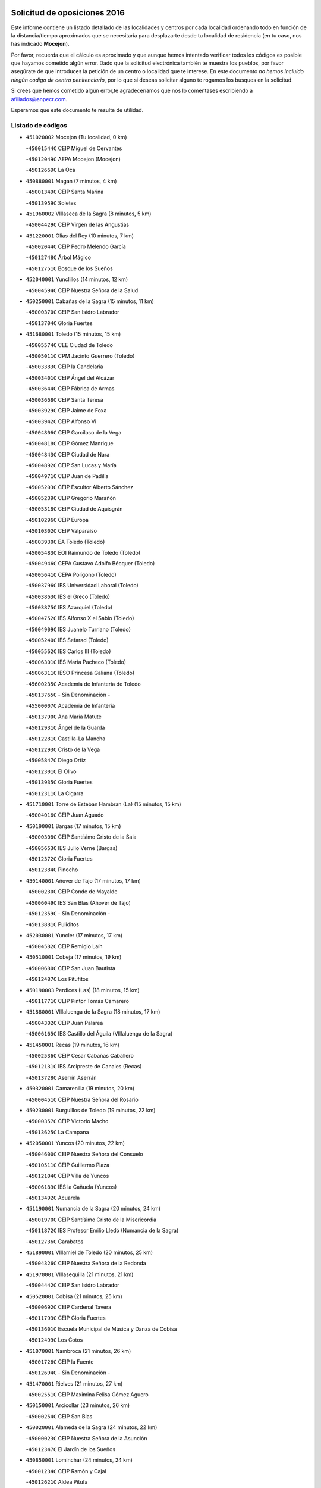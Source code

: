 

.. image:: logo.png
   :align: center

Solicitud de oposiciones 2016
======================================================

  
  
Este informe contiene un listado detallado de las localidades y centros por cada
localidad ordenando todo en función de la distancia/tiempo aproximados que se
necesitaría para desplazarte desde tu localidad de residencia (en tu caso,
nos has indicado **Mocejon**).

Por favor, recuerda que el cálculo es aproximado y que aunque hemos
intentado verificar todos los códigos es posible que hayamos cometido algún
error. Dado que la solicitud electrónica también te muestra los pueblos, por
favor asegúrate de que introduces la petición de un centro o localidad que
te interese. En este documento
*no hemos incluido ningún codigo de centro penitenciario*, por lo que si deseas
solicitar alguno te rogamos los busques en la solicitud.

Si crees que hemos cometido algún error,te agradeceríamos que nos lo comentases
escribiendo a afiliados@anpecr.com.

Esperamos que este documento te resulte de utilidad.



Listado de códigos
-------------------


- ``451020002`` Mocejon  (Tu localidad, 0 km)

  -``45001544C`` CEIP Miguel de Cervantes
    

  -``45012049C`` AEPA Mocejon (Mocejon)
    

  -``45012669C`` La Oca
    

- ``450880001`` Magan  (7 minutos, 4 km)

  -``45001349C`` CEIP Santa Marina
    

  -``45013959C`` Soletes
    

- ``451960002`` VIllaseca de la Sagra  (8 minutos, 5 km)

  -``45004429C`` CEIP Virgen de las Angustias
    

- ``451220001`` Olias del Rey  (10 minutos, 7 km)

  -``45002044C`` CEIP Pedro Melendo García
    

  -``45012748C`` Árbol Mágico
    

  -``45012751C`` Bosque de los Sueños
    

- ``452040001`` Yunclillos  (14 minutos, 12 km)

  -``45004594C`` CEIP Nuestra Señora de la Salud
    

- ``450250001`` Cabañas de la Sagra  (15 minutos, 11 km)

  -``45000370C`` CEIP San Isidro Labrador
    

  -``45013704C`` Gloria Fuertes
    

- ``451680001`` Toledo  (15 minutos, 15 km)

  -``45005574C`` CEE Ciudad de Toledo
    

  -``45005011C`` CPM Jacinto Guerrero (Toledo)
    

  -``45003383C`` CEIP la Candelaria
    

  -``45003401C`` CEIP Ángel del Alcázar
    

  -``45003644C`` CEIP Fábrica de Armas
    

  -``45003668C`` CEIP Santa Teresa
    

  -``45003929C`` CEIP Jaime de Foxa
    

  -``45003942C`` CEIP Alfonso Vi
    

  -``45004806C`` CEIP Garcilaso de la Vega
    

  -``45004818C`` CEIP Gómez Manrique
    

  -``45004843C`` CEIP Ciudad de Nara
    

  -``45004892C`` CEIP San Lucas y María
    

  -``45004971C`` CEIP Juan de Padilla
    

  -``45005203C`` CEIP Escultor Alberto Sánchez
    

  -``45005239C`` CEIP Gregorio Marañón
    

  -``45005318C`` CEIP Ciudad de Aquisgrán
    

  -``45010296C`` CEIP Europa
    

  -``45010302C`` CEIP Valparaíso
    

  -``45003930C`` EA Toledo (Toledo)
    

  -``45005483C`` EOI Raimundo de Toledo (Toledo)
    

  -``45004946C`` CEPA Gustavo Adolfo Bécquer (Toledo)
    

  -``45005641C`` CEPA Polígono (Toledo)
    

  -``45003796C`` IES Universidad Laboral (Toledo)
    

  -``45003863C`` IES el Greco (Toledo)
    

  -``45003875C`` IES Azarquiel (Toledo)
    

  -``45004752C`` IES Alfonso X el Sabio (Toledo)
    

  -``45004909C`` IES Juanelo Turriano (Toledo)
    

  -``45005240C`` IES Sefarad (Toledo)
    

  -``45005562C`` IES Carlos III (Toledo)
    

  -``45006301C`` IES María Pacheco (Toledo)
    

  -``45006311C`` IESO Princesa Galiana (Toledo)
    

  -``45600235C`` Academia de Infanteria de Toledo
    

  -``45013765C`` - Sin Denominación -
    

  -``45500007C`` Academia de Infantería
    

  -``45013790C`` Ana María Matute
    

  -``45012931C`` Ángel de la Guarda
    

  -``45012281C`` Castilla-La Mancha
    

  -``45012293C`` Cristo de la Vega
    

  -``45005847C`` Diego Ortiz
    

  -``45012301C`` El Olivo
    

  -``45013935C`` Gloria Fuertes
    

  -``45012311C`` La Cigarra
    

- ``451710001`` Torre de Esteban Hambran (La)  (15 minutos, 15 km)

  -``45004016C`` CEIP Juan Aguado
    

- ``450190001`` Bargas  (17 minutos, 15 km)

  -``45000308C`` CEIP Santísimo Cristo de la Sala
    

  -``45005653C`` IES Julio Verne (Bargas)
    

  -``45012372C`` Gloria Fuertes
    

  -``45012384C`` Pinocho
    

- ``450140001`` Añover de Tajo  (17 minutos, 17 km)

  -``45000230C`` CEIP Conde de Mayalde
    

  -``45006049C`` IES San Blas (Añover de Tajo)
    

  -``45012359C`` - Sin Denominación -
    

  -``45013881C`` Puliditos
    

- ``452030001`` Yuncler  (17 minutos, 17 km)

  -``45004582C`` CEIP Remigio Laín
    

- ``450510001`` Cobeja  (17 minutos, 19 km)

  -``45000680C`` CEIP San Juan Bautista
    

  -``45012487C`` Los Pitufitos
    

- ``450190003`` Perdices (Las)  (18 minutos, 15 km)

  -``45011771C`` CEIP Pintor Tomás Camarero
    

- ``451880001`` VIllaluenga de la Sagra  (18 minutos, 17 km)

  -``45004302C`` CEIP Juan Palarea
    

  -``45006165C`` IES Castillo del Águila (VIllaluenga de la Sagra)
    

- ``451450001`` Recas  (19 minutos, 16 km)

  -``45002536C`` CEIP Cesar Cabañas Caballero
    

  -``45012131C`` IES Arcipreste de Canales (Recas)
    

  -``45013728C`` Aserrín Aserrán
    

- ``450320001`` Camarenilla  (19 minutos, 20 km)

  -``45000451C`` CEIP Nuestra Señora del Rosario
    

- ``450230001`` Burguillos de Toledo  (19 minutos, 22 km)

  -``45000357C`` CEIP Victorio Macho
    

  -``45013625C`` La Campana
    

- ``452050001`` Yuncos  (20 minutos, 22 km)

  -``45004600C`` CEIP Nuestra Señora del Consuelo
    

  -``45010511C`` CEIP Guillermo Plaza
    

  -``45012104C`` CEIP Villa de Yuncos
    

  -``45006189C`` IES la Cañuela (Yuncos)
    

  -``45013492C`` Acuarela
    

- ``451190001`` Numancia de la Sagra  (20 minutos, 24 km)

  -``45001970C`` CEIP Santísimo Cristo de la Misericordia
    

  -``45011872C`` IES Profesor Emilio Lledó (Numancia de la Sagra)
    

  -``45012736C`` Garabatos
    

- ``451890001`` VIllamiel de Toledo  (20 minutos, 25 km)

  -``45004326C`` CEIP Nuestra Señora de la Redonda
    

- ``451970001`` VIllasequilla  (21 minutos, 21 km)

  -``45004442C`` CEIP San Isidro Labrador
    

- ``450520001`` Cobisa  (21 minutos, 25 km)

  -``45000692C`` CEIP Cardenal Tavera
    

  -``45011793C`` CEIP Gloria Fuertes
    

  -``45013601C`` Escuela Municipal de Música y Danza de Cobisa
    

  -``45012499C`` Los Cotos
    

- ``451070001`` Nambroca  (21 minutos, 26 km)

  -``45001726C`` CEIP la Fuente
    

  -``45012694C`` - Sin Denominación -
    

- ``451470001`` Rielves  (21 minutos, 27 km)

  -``45002551C`` CEIP Maximina Felisa Gómez Aguero
    

- ``450150001`` Arcicollar  (23 minutos, 26 km)

  -``45000254C`` CEIP San Blas
    

- ``450020001`` Alameda de la Sagra  (24 minutos, 22 km)

  -``45000023C`` CEIP Nuestra Señora de la Asunción
    

  -``45012347C`` El Jardín de los Sueños
    

- ``450850001`` Lominchar  (24 minutos, 24 km)

  -``45001234C`` CEIP Ramón y Cajal
    

  -``45012621C`` Aldea Pitufa
    

- ``451280001`` Pantoja  (24 minutos, 26 km)

  -``45002196C`` CEIP Marqueses de Manzanedo
    

  -``45012773C`` - Sin Denominación -
    

- ``450810008`` Señorio de Illescas (El)  (24 minutos, 30 km)

  -``45012190C`` CEIP el Greco
    

- ``452010001`` Yeles  (24 minutos, 30 km)

  -``45004533C`` CEIP San Antonio
    

  -``45013066C`` Rocinante
    

- ``450780001`` Huerta de Valdecarabanos  (25 minutos, 30 km)

  -``45001121C`` CEIP Virgen del Rosario de Pastores
    

  -``45012578C`` Garabatos
    

- ``451730001`` Torrijos  (25 minutos, 37 km)

  -``45004053C`` CEIP Villa de Torrijos
    

  -``45011835C`` CEIP Lazarillo de Tormes
    

  -``45005276C`` CEPA Teresa Enríquez (Torrijos)
    

  -``45004090C`` IES Alonso de Covarrubias (Torrijos)
    

  -``45005252C`` IES Juan de Padilla (Torrijos)
    

  -``45012323C`` Cristo de la Sangre
    

  -``45012220C`` Maestro Gómez de Agüero
    

  -``45012943C`` Pequeñines
    

- ``450160001`` Arges  (26 minutos, 29 km)

  -``45000278C`` CEIP Tirso de Molina
    

  -``45011781C`` CEIP Miguel de Cervantes
    

  -``45012360C`` Ángel de la Guarda
    

  -``45013595C`` San Isidro Labrador
    

- ``450770001`` Huecas  (26 minutos, 32 km)

  -``45001118C`` CEIP Gregorio Marañón
    

- ``450120001`` Almonacid de Toledo  (26 minutos, 34 km)

  -``45000187C`` CEIP Virgen de la Oliva
    

- ``450380001`` Carranque  (26 minutos, 36 km)

  -``45000527C`` CEIP Guadarrama
    

  -``45012098C`` CEIP Villa de Materno
    

  -``45011859C`` IES Libertad (Carranque)
    

  -``45012438C`` Garabatos
    

- ``451910001`` VIllamuelas  (27 minutos, 27 km)

  -``45004341C`` CEIP Santa María Magdalena
    

- ``451270001`` Palomeque  (27 minutos, 28 km)

  -``45002184C`` CEIP San Juan Bautista
    

- ``450810001`` Illescas  (27 minutos, 29 km)

  -``45001167C`` CEIP Martín Chico
    

  -``45005343C`` CEIP la Constitución
    

  -``45010454C`` CEIP Ilarcuris
    

  -``45011999C`` CEIP Clara Campoamor
    

  -``45005914C`` CEPA Pedro Gumiel (Illescas)
    

  -``45004788C`` IES Juan de Padilla (Illescas)
    

  -``45005987C`` IES Condestable Álvaro de Luna (Illescas)
    

  -``45012581C`` Canicas
    

  -``45012591C`` Truke
    

- ``450310001`` Camarena  (27 minutos, 30 km)

  -``45000448C`` CEIP María del Mar
    

  -``45011975C`` CEIP Alonso Rodríguez
    

  -``45012128C`` IES Blas de Prado (Camarena)
    

  -``45012426C`` La Abeja Maya
    

- ``452020001`` Yepes  (27 minutos, 30 km)

  -``45004557C`` CEIP Rafael García Valiño
    

  -``45006177C`` IES Carpetania (Yepes)
    

  -``45013078C`` Fuentearriba
    

- ``450010001`` Ajofrin  (27 minutos, 32 km)

  -``45000011C`` CEIP Jacinto Guerrero
    

  -``45012335C`` La Casa de los Duendes
    

- ``450180001`` Barcience  (27 minutos, 35 km)

  -``45010405C`` CEIP Santa María la Blanca
    

- ``450470001`` Cedillo del Condado  (28 minutos, 30 km)

  -``45000631C`` CEIP Nuestra Señora de la Natividad
    

  -``45012463C`` Pompitas
    

- ``450830001`` Layos  (28 minutos, 33 km)

  -``45001210C`` CEIP María Magdalena
    

- ``450500001`` Ciruelos  (28 minutos, 37 km)

  -``45000679C`` CEIP Santísimo Cristo de la Misericordia
    

- ``451990001`` VIso de San Juan (El)  (28 minutos, 37 km)

  -``45004466C`` CEIP Fernando de Alarcón
    

  -``45011987C`` CEIP Miguel Delibes
    

- ``459010001`` Santo Domingo-Caudilla  (28 minutos, 42 km)

  -``45004144C`` CEIP Santa Ana
    

- ``450210001`` Borox  (29 minutos, 32 km)

  -``45000321C`` CEIP Nuestra Señora de la Salud
    

- ``450700001`` Guadamur  (29 minutos, 37 km)

  -``45001040C`` CEIP Nuestra Señora de la Natividad
    

  -``45012554C`` La Casita de Elia
    

- ``451760001`` Ugena  (30 minutos, 34 km)

  -``45004120C`` CEIP Miguel de Cervantes
    

  -``45011847C`` CEIP Tres Torres
    

  -``45012955C`` Los Peques
    

- ``450560001`` Chozas de Canales  (30 minutos, 35 km)

  -``45000801C`` CEIP Santa María Magdalena
    

  -``45012475C`` Pepito Conejo
    

- ``450960002`` Mazarambroz  (30 minutos, 36 km)

  -``45001477C`` CEIP Nuestra Señora del Sagrario
    

- ``450660001`` Fuensalida  (30 minutos, 37 km)

  -``45000977C`` CEIP Tomás Romojaro
    

  -``45011801C`` CEIP Condes de Fuensalida
    

  -``45011719C`` AEPA Fuensalida (Fuensalida)
    

  -``45005665C`` IES Aldebarán (Fuensalida)
    

  -``45011914C`` Maestro Vicente Rodríguez
    

  -``45013534C`` Zapatitos
    

- ``451330001`` Polan  (30 minutos, 39 km)

  -``45002241C`` CEIP José María Corcuera
    

  -``45012141C`` AEPA Polan (Polan)
    

  -``45012785C`` Arco Iris
    

- ``450940001`` Mascaraque  (30 minutos, 40 km)

  -``45001441C`` CEIP Juan de Padilla
    

- ``451180001`` Noves  (30 minutos, 42 km)

  -``45001969C`` CEIP Nuestra Señora de la Monjia
    

  -``45012724C`` Barrio Sésamo
    

- ``451900001`` VIllaminaya  (30 minutos, 42 km)

  -``45004338C`` CEIP Santo Domingo de Silos
    

- ``450640001`` Esquivias  (31 minutos, 36 km)

  -``45000931C`` CEIP Miguel de Cervantes
    

  -``45011963C`` CEIP Catalina de Palacios
    

  -``45010387C`` IES Alonso Quijada (Esquivias)
    

  -``45012542C`` Sancho Panza
    

- ``451830001`` Ventas de Retamosa (Las)  (31 minutos, 36 km)

  -``45004201C`` CEIP Santiago Paniego
    

- ``451630002`` Sonseca  (31 minutos, 39 km)

  -``45002883C`` CEIP San Juan Evangelista
    

  -``45012074C`` CEIP Peñamiel
    

  -``45005926C`` CEPA Cum Laude (Sonseca)
    

  -``45005355C`` IES la Sisla (Sonseca)
    

  -``45012891C`` Arco Iris
    

  -``45010351C`` Escuela Municipal de Música y Danza de Sonseca
    

  -``45012244C`` Virgen de la Salud
    

- ``450690001`` Gerindote  (31 minutos, 40 km)

  -``45001039C`` CEIP San José
    

- ``451340001`` Portillo de Toledo  (32 minutos, 37 km)

  -``45002251C`` CEIP Conde de Ruiseñada
    

- ``451610004`` Seseña Nuevo  (32 minutos, 37 km)

  -``45002810C`` CEIP Fernando de Rojas
    

  -``45010363C`` CEIP Gloria Fuertes
    

  -``45011951C`` CEIP el Quiñón
    

  -``45010399C`` CEPA Seseña Nuevo (Seseña Nuevo)
    

  -``45012876C`` Burbujas
    

- ``450030001`` Albarreal de Tajo  (32 minutos, 40 km)

  -``45000035C`` CEIP Benjamín Escalonilla
    

- ``451230001`` Ontigola  (33 minutos, 36 km)

  -``45002056C`` CEIP Virgen del Rosario
    

  -``45013819C`` - Sin Denominación -
    

- ``451240002`` Orgaz  (33 minutos, 45 km)

  -``45002093C`` CEIP Conde de Orgaz
    

  -``45013662C`` Escuela Municipal de Música de Orgaz
    

  -``45012761C`` Nube de Algodón
    

- ``450040001`` Alcabon  (34 minutos, 46 km)

  -``45000047C`` CEIP Nuestra Señora de la Aurora
    

- ``450620001`` Escalonilla  (34 minutos, 46 km)

  -``45000904C`` CEIP Sagrados Corazones
    

- ``450900001`` Manzaneque  (34 minutos, 49 km)

  -``45001398C`` CEIP Álvarez de Toledo
    

  -``45012645C`` - Sin Denominación -
    

- ``451210001`` Ocaña  (35 minutos, 43 km)

  -``45002020C`` CEIP San José de Calasanz
    

  -``45012177C`` CEIP Pastor Poeta
    

  -``45005631C`` CEPA Gutierre de Cárdenas (Ocaña)
    

  -``45004685C`` IES Alonso de Ercilla (Ocaña)
    

  -``45004791C`` IES Miguel Hernández (Ocaña)
    

  -``45013731C`` - Sin Denominación -
    

  -``45012232C`` Mesa de Ocaña
    

- ``450710001`` Guardia (La)  (35 minutos, 45 km)

  -``45001052C`` CEIP Valentín Escobar
    

- ``451060001`` Mora  (35 minutos, 46 km)

  -``45001623C`` CEIP José Ramón Villa
    

  -``45001672C`` CEIP Fernando Martín
    

  -``45010466C`` AEPA Mora (Mora)
    

  -``45006220C`` IES Peñas Negras (Mora)
    

  -``45012670C`` - Sin Denominación -
    

  -``45012682C`` - Sin Denominación -
    

- ``450240001`` Burujon  (35 minutos, 47 km)

  -``45000369C`` CEIP Juan XXIII
    

  -``45012402C`` - Sin Denominación -
    

- ``450590001`` Dosbarrios  (35 minutos, 50 km)

  -``45000862C`` CEIP San Isidro Labrador
    

  -``45014034C`` Garabatos
    

- ``451580001`` Santa Olalla  (35 minutos, 53 km)

  -``45002779C`` CEIP Nuestra Señora de la Piedad
    

- ``451430001`` Quismondo  (35 minutos, 55 km)

  -``45002512C`` CEIP Pedro Zamorano
    

- ``451930001`` VIllanueva de Bogas  (36 minutos, 40 km)

  -``45004375C`` CEIP Santa Ana
    

- ``450410001`` Casarrubios del Monte  (36 minutos, 41 km)

  -``45000576C`` CEIP San Juan de Dios
    

  -``45012451C`` Arco Iris
    

- ``451610003`` Seseña  (36 minutos, 42 km)

  -``45002809C`` CEIP Gabriel Uriarte
    

  -``45010442C`` CEIP Sisius
    

  -``45011823C`` CEIP Juan Carlos I
    

  -``45005677C`` IES Margarita Salas (Seseña)
    

  -``45006244C`` IES las Salinas (Seseña)
    

  -``45012888C`` Pequeñines
    

- ``451160001`` Noez  (36 minutos, 47 km)

  -``45001945C`` CEIP Santísimo Cristo de la Salud
    

- ``450910001`` Maqueda  (36 minutos, 50 km)

  -``45001416C`` CEIP Don Álvaro de Luna
    

- ``451570003`` Santa Cruz del Retamar  (36 minutos, 51 km)

  -``45002767C`` CEIP Nuestra Señora de la Paz
    

- ``451800001`` Valmojado  (37 minutos, 44 km)

  -``45004168C`` CEIP Santo Domingo de Guzmán
    

  -``45012165C`` AEPA Valmojado (Valmojado)
    

  -``45006141C`` IES Cañada Real (Valmojado)
    

- ``451400001`` Pulgar  (39 minutos, 49 km)

  -``45002411C`` CEIP Nuestra Señora de la Blanca
    

  -``45012827C`` Pulgarcito
    

- ``451360001`` Puebla de Montalban (La)  (39 minutos, 50 km)

  -``45002330C`` CEIP Fernando de Rojas
    

  -``45005941C`` AEPA Puebla de Montalban (La) (Puebla de Montalban (La))
    

  -``45004739C`` IES Juan de Lucena (Puebla de Montalban (La))
    

- ``450360001`` Carmena  (39 minutos, 51 km)

  -``45000503C`` CEIP Cristo de la Cueva
    

- ``451150001`` Noblejas  (39 minutos, 51 km)

  -``45001908C`` CEIP Santísimo Cristo de las Injurias
    

  -``45012037C`` AEPA Noblejas (Noblejas)
    

  -``45012712C`` Rosa Sensat
    

- ``451740001`` Totanes  (39 minutos, 52 km)

  -``45004107C`` CEIP Inmaculada Concepción
    

- ``450670001`` Galvez  (41 minutos, 53 km)

  -``45000989C`` CEIP San Juan de la Cruz
    

  -``45005975C`` IES Montes de Toledo (Galvez)
    

  -``45013716C`` Garbancito
    

- ``450410002`` Calypo Fado  (42 minutos, 53 km)

  -``45010375C`` CEIP Calypo
    

- ``450550001`` Cuerva  (42 minutos, 53 km)

  -``45000795C`` CEIP Soledad Alonso Dorado
    

- ``451950001`` VIllarrubia de Santiago  (42 minutos, 57 km)

  -``45004399C`` CEIP Nuestra Señora del Castellar
    

- ``452000005`` Yebenes (Los)  (43 minutos, 54 km)

  -``45004478C`` CEIP San José de Calasanz
    

  -``45012050C`` AEPA Yebenes (Los) (Yebenes (Los))
    

  -``45005689C`` IES Guadalerzas (Yebenes (Los))
    

- ``450760001`` Hormigos  (43 minutos, 61 km)

  -``45001091C`` CEIP Virgen de la Higuera
    

- ``450400001`` Casar de Escalona (El)  (43 minutos, 65 km)

  -``45000552C`` CEIP Nuestra Señora de Hortum Sancho
    

- ``451980001`` VIllatobas  (44 minutos, 61 km)

  -``45004454C`` CEIP Sagrado Corazón de Jesús
    

- ``450580001`` Domingo Perez  (44 minutos, 66 km)

  -``45011756C`` CRA Campos de Castilla
    

- ``450950001`` Mata (La)  (45 minutos, 55 km)

  -``45001453C`` CEIP Severo Ochoa
    

- ``451660001`` Tembleque  (45 minutos, 56 km)

  -``45003361C`` CEIP Antonia González
    

  -``45012918C`` Cervantes II
    

- ``450370001`` Carpio de Tajo (El)  (45 minutos, 58 km)

  -``45000515C`` CEIP Nuestra Señora de Ronda
    

- ``450990001`` Mentrida  (46 minutos, 56 km)

  -``45001507C`` CEIP Luis Solana
    

  -``45011860C`` IES Antonio Jiménez-Landi (Mentrida)
    

- ``450390001`` Carriches  (46 minutos, 57 km)

  -``45000540C`` CEIP Doctor Cesar González Gómez
    

- ``450610001`` Escalona  (46 minutos, 63 km)

  -``45000898C`` CEIP Inmaculada Concepción
    

  -``45006074C`` IES Lazarillo de Tormes (Escalona)
    

- ``451750001`` Turleque  (46 minutos, 67 km)

  -``45004119C`` CEIP Fernán González
    

- ``451490001`` Romeral (El)  (47 minutos, 55 km)

  -``45002627C`` CEIP Silvano Cirujano
    

- ``451820001`` Ventas Con Peña Aguilera (Las)  (47 minutos, 60 km)

  -``45004181C`` CEIP Nuestra Señora del Águila
    

- ``450840001`` Lillo  (47 minutos, 62 km)

  -``45001222C`` CEIP Marcelino Murillo
    

  -``45012611C`` Tris-Tras
    

- ``450980001`` Menasalbas  (48 minutos, 60 km)

  -``45001490C`` CEIP Nuestra Señora de Fátima
    

  -``45013753C`` Menapeques
    

- ``450530001`` Consuegra  (48 minutos, 74 km)

  -``45000710C`` CEIP Santísimo Cristo de la Vera Cruz
    

  -``45000722C`` CEIP Miguel de Cervantes
    

  -``45004880C`` CEPA Castillo de Consuegra (Consuegra)
    

  -``45000734C`` IES Consaburum (Consuegra)
    

  -``45014083C`` - Sin Denominación -
    

- ``450480001`` Cerralbos (Los)  (48 minutos, 76 km)

  -``45011768C`` CRA Entrerríos
    

- ``451510001`` San Martin de Montalban  (49 minutos, 66 km)

  -``45002652C`` CEIP Santísimo Cristo de la Luz
    

- ``450130001`` Almorox  (49 minutos, 69 km)

  -``45000229C`` CEIP Silvano Cirujano
    

- ``450450001`` Cazalegas  (49 minutos, 77 km)

  -``45000606C`` CEIP Miguel de Cervantes
    

  -``45013613C`` - Sin Denominación -
    

- ``450920001`` Marjaliza  (50 minutos, 64 km)

  -``45006037C`` CEIP San Juan
    

- ``450890002`` Malpica de Tajo  (51 minutos, 68 km)

  -``45001374C`` CEIP Fulgencio Sánchez Cabezudo
    

- ``451560001`` Santa Cruz de la Zarza  (51 minutos, 74 km)

  -``45002721C`` CEIP Eduardo Palomo Rodríguez
    

  -``45006190C`` IESO Velsinia (Santa Cruz de la Zarza)
    

  -``45012864C`` - Sin Denominación -
    

- ``451170001`` Nombela  (52 minutos, 70 km)

  -``45001957C`` CEIP Cristo de la Nava
    

- ``450870001`` Madridejos  (52 minutos, 80 km)

  -``45012062C`` CEE Mingoliva
    

  -``45001313C`` CEIP Garcilaso de la Vega
    

  -``45005185C`` CEIP Santa Ana
    

  -``45010478C`` AEPA Madridejos (Madridejos)
    

  -``45001337C`` IES Valdehierro (Madridejos)
    

  -``45012633C`` - Sin Denominación -
    

  -``45011720C`` Escuela Municipal de Música y Danza de Madridejos
    

  -``45013522C`` Juan Vicente Camacho
    

- ``450540001`` Corral de Almaguer  (52 minutos, 81 km)

  -``45000783C`` CEIP Nuestra Señora de la Muela
    

  -``45005801C`` IES la Besana (Corral de Almaguer)
    

  -``45012517C`` - Sin Denominación -
    

- ``451570001`` Calalberche  (53 minutos, 62 km)

  -``45011811C`` CEIP Ribera del Alberche
    

- ``451090001`` Navahermosa  (53 minutos, 72 km)

  -``45001763C`` CEIP San Miguel Arcángel
    

  -``45010341C`` CEPA la Raña (Navahermosa)
    

  -``45006207C`` IESO Manuel de Guzmán (Navahermosa)
    

  -``45012700C`` - Sin Denominación -
    

- ``450340001`` Camuñas  (54 minutos, 89 km)

  -``45000485C`` CEIP Cardenal Cisneros
    

- ``450460001`` Cebolla  (55 minutos, 73 km)

  -``45000621C`` CEIP Nuestra Señora de la Antigua
    

  -``45006062C`` IES Arenales del Tajo (Cebolla)
    

- ``451770001`` Urda  (55 minutos, 85 km)

  -``45004132C`` CEIP Santo Cristo
    

  -``45012979C`` Blasa Ruíz
    

- ``451540001`` San Roman de los Montes  (55 minutos, 93 km)

  -``45010417C`` CEIP Nuestra Señora del Buen Camino
    

- ``451530001`` San Pablo de los Montes  (57 minutos, 73 km)

  -``45002676C`` CEIP Nuestra Señora de Gracia
    

  -``45012852C`` San Pablo de los Montes
    

- ``451370001`` Pueblanueva (La)  (57 minutos, 94 km)

  -``45002366C`` CEIP San Isidro
    

- ``130700001`` Puerto Lapice  (57 minutos, 96 km)

  -``13002435C`` CEIP Juan Alcaide
    

- ``451440001`` Real de San VIcente (El)  (58 minutos, 86 km)

  -``45014022C`` CRA Real de San Vicente
    

- ``451850001`` VIllacañas  (59 minutos, 74 km)

  -``45004259C`` CEIP Santa Bárbara
    

  -``45010338C`` AEPA VIllacañas (VIllacañas)
    

  -``45004272C`` IES Garcilaso de la Vega (VIllacañas)
    

  -``45005321C`` IES Enrique de Arfe (VIllacañas)
    

- ``451650006`` Talavera de la Reina  (59 minutos, 88 km)

  -``45005811C`` CEE Bios
    

  -``45002950C`` CEIP Federico García Lorca
    

  -``45002986C`` CEIP Santa María
    

  -``45003139C`` CEIP Nuestra Señora del Prado
    

  -``45003140C`` CEIP Fray Hernando de Talavera
    

  -``45003152C`` CEIP San Ildefonso
    

  -``45003164C`` CEIP San Juan de Dios
    

  -``45004624C`` CEIP Hernán Cortés
    

  -``45004831C`` CEIP José Bárcena
    

  -``45004855C`` CEIP Antonio Machado
    

  -``45005197C`` CEIP Pablo Iglesias
    

  -``45013583C`` CEIP Bartolomé Nicolau
    

  -``45005057C`` EA Talavera (Talavera de la Reina)
    

  -``45005537C`` EOI Talavera de la Reina (Talavera de la Reina)
    

  -``45004958C`` CEPA Río Tajo (Talavera de la Reina)
    

  -``45003255C`` IES Padre Juan de Mariana (Talavera de la Reina)
    

  -``45003267C`` IES Juan Antonio Castro (Talavera de la Reina)
    

  -``45003279C`` IES San Isidro (Talavera de la Reina)
    

  -``45004740C`` IES Gabriel Alonso de Herrera (Talavera de la Reina)
    

  -``45005461C`` IES Puerta de Cuartos (Talavera de la Reina)
    

  -``45005471C`` IES Ribera del Tajo (Talavera de la Reina)
    

  -``45014101C`` Conservatorio Profesional de Música de Talavera de la Reina
    

  -``45012256C`` El Alfar
    

  -``45000618C`` Eusebio Rubalcaba
    

  -``45012268C`` Julián Besteiro
    

  -``45012271C`` Santo Ángel de la Guarda
    

- ``450270001`` Cabezamesada  (59 minutos, 91 km)

  -``45000394C`` CEIP Alonso de Cárdenas
    

- ``451520001`` San Martin de Pusa  (1h, 83 km)

  -``45013871C`` CRA Río Pusa
    

- ``450680001`` Garciotun  (1h, 84 km)

  -``45001027C`` CEIP Santa María Magdalena
    

- ``451860001`` VIlla de Don Fadrique (La)  (1h 1min, 77 km)

  -``45004284C`` CEIP Ramón y Cajal
    

  -``45010508C`` IESO Leonor de Guzmán (VIlla de Don Fadrique (La))
    

- ``162030001`` Tarancon  (1h 1min, 89 km)

  -``16002321C`` CEIP Duque de Riánsares
    

  -``16004443C`` CEIP Gloria Fuertes
    

  -``16003657C`` CEPA Altomira (Tarancon)
    

  -``16004534C`` IES la Hontanilla (Tarancon)
    

  -``16009453C`` Nuestra Señora de Riansares
    

  -``16009660C`` San Isidro
    

  -``16009672C`` Santa Quiteria
    

- ``451870001`` VIllafranca de los Caballeros  (1h 1min, 102 km)

  -``45004296C`` CEIP Miguel de Cervantes
    

  -``45006153C`` IESO la Falcata (VIllafranca de los Caballeros)
    

- ``451810001`` Velada  (1h 1min, 106 km)

  -``45004171C`` CEIP Andrés Arango
    

- ``160860001`` Fuente de Pedro Naharro  (1h 2min, 96 km)

  -``16004182C`` CRA Retama
    

  -``16009891C`` Rosa León
    

- ``130470001`` Herencia  (1h 2min, 101 km)

  -``13001698C`` CEIP Carrasco Alcalde
    

  -``13005023C`` AEPA Herencia (Herencia)
    

  -``13004729C`` IES Hermógenes Rodríguez (Herencia)
    

  -``13011369C`` - Sin Denominación -
    

  -``13010882C`` Escuela Municipal de Música y Danza de Herencia
    

- ``451650007`` Talavera la Nueva  (1h 2min, 103 km)

  -``45003358C`` CEIP San Isidro
    

  -``45012906C`` Dulcinea
    

- ``450970001`` Mejorada  (1h 3min, 100 km)

  -``45010429C`` CRA Ribera del Guadyerbas
    

- ``130500001`` Labores (Las)  (1h 3min, 104 km)

  -``13001753C`` CEIP San José de Calasanz
    

- ``451650005`` Gamonal  (1h 4min, 105 km)

  -``45002962C`` CEIP Don Cristóbal López
    

  -``45013649C`` Gamonital
    

- ``130440003`` Fuente el Fresno  (1h 5min, 94 km)

  -``13001650C`` CEIP Miguel Delibes
    

  -``13012180C`` Mundo Infantil
    

- ``130970001`` VIllarta de San Juan  (1h 5min, 108 km)

  -``13003555C`` CEIP Nuestra Señora de la Paz
    

- ``450280001`` Alberche del Caudillo  (1h 5min, 109 km)

  -``45000400C`` CEIP San Isidro
    

- ``450280002`` Calera y Chozas  (1h 6min, 113 km)

  -``45000412C`` CEIP Santísimo Cristo de Chozas
    

  -``45012414C`` Maestro Don Antonio Fernández
    

- ``160270001`` Barajas de Melo  (1h 7min, 106 km)

  -``16004248C`` CRA Fermín Caballero
    

  -``16009477C`` Virgen de la Vega
    

- ``130180001`` Arenas de San Juan  (1h 7min, 110 km)

  -``13000694C`` CEIP San Bernabé
    

- ``130050002`` Alcazar de San Juan  (1h 7min, 113 km)

  -``13000104C`` CEIP el Santo
    

  -``13000116C`` CEIP Juan de Austria
    

  -``13000128C`` CEIP Jesús Ruiz de la Fuente
    

  -``13000131C`` CEIP Santa Clara
    

  -``13003828C`` CEIP Alces
    

  -``13004092C`` CEIP Pablo Ruiz Picasso
    

  -``13004870C`` CEIP Gloria Fuertes
    

  -``13010900C`` CEIP Jardín de Arena
    

  -``13004705C`` EOI la Equidad (Alcazar de San Juan)
    

  -``13004055C`` CEPA Enrique Tierno Galván (Alcazar de San Juan)
    

  -``13000219C`` IES Miguel de Cervantes Saavedra (Alcazar de San Juan)
    

  -``13000220C`` IES Juan Bosco (Alcazar de San Juan)
    

  -``13004687C`` IES María Zambrano (Alcazar de San Juan)
    

  -``13012121C`` - Sin Denominación -
    

  -``13011242C`` El Tobogán
    

  -``13011060C`` El Torreón
    

  -``13010870C`` Escuela Municipal de Música y Danza de Alcázar de San Juan
    

- ``451120001`` Navalmorales (Los)  (1h 8min, 91 km)

  -``45001805C`` CEIP San Francisco
    

  -``45005495C`` IES los Navalmorales (Navalmorales (Los))
    

- ``161060001`` Horcajo de Santiago  (1h 8min, 101 km)

  -``16001314C`` CEIP José Montalvo
    

  -``16004352C`` AEPA Horcajo de Santiago (Horcajo de Santiago)
    

  -``16004492C`` IES Orden de Santiago (Horcajo de Santiago)
    

  -``16009544C`` Hervás y Panduro
    

- ``451420001`` Quintanar de la Orden  (1h 8min, 107 km)

  -``45002457C`` CEIP Cristóbal Colón
    

  -``45012001C`` CEIP Antonio Machado
    

  -``45005288C`` CEPA Luis VIves (Quintanar de la Orden)
    

  -``45002470C`` IES Infante Don Fadrique (Quintanar de la Orden)
    

  -``45004867C`` IES Alonso Quijano (Quintanar de la Orden)
    

  -``45012840C`` Pim Pon
    

- ``161860001`` Saelices  (1h 8min, 109 km)

  -``16009386C`` CRA Segóbriga
    

- ``451350001`` Puebla de Almoradiel (La)  (1h 9min, 88 km)

  -``45002287C`` CEIP Ramón y Cajal
    

  -``45012153C`` AEPA Puebla de Almoradiel (La) (Puebla de Almoradiel (La))
    

  -``45006116C`` IES Aldonza Lorenzo (Puebla de Almoradiel (La))
    

- ``451920001`` VIllanueva de Alcardete  (1h 10min, 102 km)

  -``45004363C`` CEIP Nuestra Señora de la Piedad
    

- ``451010001`` Miguel Esteban  (1h 10min, 114 km)

  -``45001532C`` CEIP Cervantes
    

  -``45006098C`` IESO Juan Patiño Torres (Miguel Esteban)
    

  -``45012657C`` La Abejita
    

- ``139040001`` Llanos del Caudillo  (1h 10min, 123 km)

  -``13003749C`` CEIP el Oasis
    

- ``451410001`` Quero  (1h 11min, 90 km)

  -``45002421C`` CEIP Santiago Cabañas
    

  -``45012839C`` - Sin Denominación -
    

- ``451140001`` Navamorcuende  (1h 11min, 109 km)

  -``45006268C`` CRA Sierra de San Vicente
    

- ``169010001`` Carrascosa del Campo  (1h 11min, 115 km)

  -``16004376C`` AEPA Carrascosa del Campo (Carrascosa del Campo)
    

- ``450720001`` Herencias (Las)  (1h 12min, 103 km)

  -``45001064C`` CEIP Vera Cruz
    

- ``130280002`` Campo de Criptana  (1h 12min, 121 km)

  -``13004717C`` CPM Alcázar de San Juan-Campo de Criptana (Campo de
    

  -``13000943C`` CEIP Virgen de la Paz
    

  -``13000955C`` CEIP Virgen de Criptana
    

  -``13000967C`` CEIP Sagrado Corazón
    

  -``13003968C`` CEIP Domingo Miras
    

  -``13005011C`` AEPA Campo de Criptana (Campo de Criptana)
    

  -``13001005C`` IES Isabel Perillán y Quirós (Campo de Criptana)
    

  -``13011023C`` Escuela Municipal de Musica y Danza de Campo de Criptana
    

  -``13011096C`` Los Gigantes
    

  -``13011333C`` Los Quijotes
    

- ``451250002`` Oropesa  (1h 12min, 126 km)

  -``45002123C`` CEIP Martín Gallinar
    

  -``45004727C`` IES Alonso de Orozco (Oropesa)
    

  -``45013960C`` María Arnús
    

- ``130720003`` Retuerta del Bullaque  (1h 13min, 95 km)

  -``13010791C`` CRA Montes de Toledo
    

- ``130520003`` Malagon  (1h 13min, 105 km)

  -``13001790C`` CEIP Cañada Real
    

  -``13001819C`` CEIP Santa Teresa
    

  -``13005035C`` AEPA Malagon (Malagon)
    

  -``13004730C`` IES Estados del Duque (Malagon)
    

  -``13011141C`` Santa Teresa de Jesús
    

- ``190460001`` Azuqueca de Henares  (1h 13min, 110 km)

  -``19000333C`` CEIP la Paz
    

  -``19000357C`` CEIP Virgen de la Soledad
    

  -``19003863C`` CEIP Maestra Plácida Herranz
    

  -``19004004C`` CEIP Siglo XXI
    

  -``19008095C`` CEIP la Paloma
    

  -``19008745C`` CEIP la Espiga
    

  -``19002950C`` CEPA Clara Campoamor (Azuqueca de Henares)
    

  -``19002615C`` IES Arcipreste de Hita (Azuqueca de Henares)
    

  -``19002640C`` IES San Isidro (Azuqueca de Henares)
    

  -``19003978C`` IES Profesor Domínguez Ortiz (Azuqueca de Henares)
    

  -``19009491C`` Elvira Lindo
    

  -``19008800C`` La Campiña
    

  -``19009567C`` La Curva
    

  -``19008885C`` La Noguera
    

  -``19008873C`` 8 de Marzo
    

- ``451670001`` Toboso (El)  (1h 13min, 117 km)

  -``45003371C`` CEIP Miguel de Cervantes
    

- ``451300001`` Parrillas  (1h 13min, 121 km)

  -``45002202C`` CEIP Nuestra Señora de la Luz
    

- ``130960001`` VIllarrubia de los Ojos  (1h 14min, 115 km)

  -``13003521C`` CEIP Rufino Blanco
    

  -``13003658C`` CEIP Virgen de la Sierra
    

  -``13005060C`` AEPA VIllarrubia de los Ojos (VIllarrubia de los Ojos)
    

  -``13004900C`` IES Guadiana (VIllarrubia de los Ojos)
    

- ``190240001`` Alovera  (1h 14min, 116 km)

  -``19000205C`` CEIP Virgen de la Paz
    

  -``19008034C`` CEIP Parque Vallejo
    

  -``19008186C`` CEIP Campiña Verde
    

  -``19008711C`` AEPA Alovera (Alovera)
    

  -``19008113C`` IES Carmen Burgos de Seguí (Alovera)
    

  -``19008851C`` Corazones Pequeños
    

  -``19008174C`` Escuela Municipal de Música y Danza de Alovera
    

  -``19008861C`` San Miguel Arcangel
    

- ``130050003`` Cinco Casas  (1h 14min, 125 km)

  -``13012052C`` CRA Alciares
    

- ``193190001`` VIllanueva de la Torre  (1h 15min, 115 km)

  -``19004016C`` CEIP Paco Rabal
    

  -``19008071C`` CEIP Gloria Fuertes
    

  -``19008137C`` IES Newton-Salas (VIllanueva de la Torre)
    

- ``450820001`` Lagartera  (1h 15min, 128 km)

  -``45001192C`` CEIP Jacinto Guerrero
    

  -``45012608C`` El Castillejo
    

- ``451130002`` Navalucillos (Los)  (1h 16min, 98 km)

  -``45001854C`` CEIP Nuestra Señora de las Saleras
    

- ``450720002`` Membrillo (El)  (1h 16min, 108 km)

  -``45005124C`` CEIP Ortega Pérez
    

- ``192800002`` Torrejon del Rey  (1h 16min, 112 km)

  -``19002241C`` CEIP Virgen de las Candelas
    

  -``19009385C`` Escuela de Musica y Danza de Torrejon del Rey
    

- ``192300001`` Quer  (1h 16min, 116 km)

  -``19008691C`` CEIP Villa de Quer
    

  -``19009026C`` Las Setitas
    

- ``161330001`` Mota del Cuervo  (1h 16min, 127 km)

  -``16001624C`` CEIP Virgen de Manjavacas
    

  -``16009945C`` CEIP Santa Rita
    

  -``16004327C`` AEPA Mota del Cuervo (Mota del Cuervo)
    

  -``16004431C`` IES Julián Zarco (Mota del Cuervo)
    

  -``16009581C`` Balú
    

  -``16010017C`` Conservatorio Profesional de Música Mota del Cuervo
    

  -``16009593C`` El Santo
    

  -``16009295C`` Escuela Municipal de Música y Danza de Mota del Cuervo
    

- ``162490001`` VIllamayor de Santiago  (1h 17min, 113 km)

  -``16002781C`` CEIP Gúzquez
    

  -``16004364C`` AEPA VIllamayor de Santiago (VIllamayor de Santiago)
    

  -``16004510C`` IESO Ítaca (VIllamayor de Santiago)
    

- ``191050002`` Chiloeches  (1h 17min, 119 km)

  -``19000710C`` CEIP José Inglés
    

  -``19008782C`` IES Peñalba (Chiloeches)
    

  -``19009580C`` San Marcos
    

- ``451100001`` Navalcan  (1h 17min, 124 km)

  -``45001787C`` CEIP Blas Tello
    

- ``450300001`` Calzada de Oropesa (La)  (1h 17min, 135 km)

  -``45012189C`` CRA Campo Arañuelo
    

- ``450060001`` Alcaudete de la Jara  (1h 18min, 112 km)

  -``45000096C`` CEIP Rufino Mansi
    

- ``192250001`` Pozo de Guadalajara  (1h 18min, 116 km)

  -``19001817C`` CEIP Santa Brígida
    

  -``19009014C`` El Parque
    

- ``190580001`` Cabanillas del Campo  (1h 18min, 120 km)

  -``19000461C`` CEIP San Blas
    

  -``19008046C`` CEIP los Olivos
    

  -``19008216C`` CEIP la Senda
    

  -``19003981C`` IES Ana María Matute (Cabanillas del Campo)
    

  -``19008150C`` Escuela Municipal de Música y Danza de Cabanillas del Campo
    

  -``19008903C`` Los Llanos
    

  -``19009506C`` Mirador
    

  -``19008915C`` Tres Torres
    

- ``161120005`` Huete  (1h 18min, 127 km)

  -``16004571C`` CRA Campos de la Alcarria
    

  -``16008679C`` AEPA Huete (Huete)
    

  -``16004509C`` IESO Ciudad de Luna (Huete)
    

  -``16009556C`` - Sin Denominación -
    

- ``191300001`` Guadalajara  (1h 19min, 123 km)

  -``19002603C`` CEE Virgen del Amparo
    

  -``19003140C`` CPM Sebastián Durón (Guadalajara)
    

  -``19000989C`` CEIP Alcarria
    

  -``19000990C`` CEIP Cardenal Mendoza
    

  -``19001015C`` CEIP San Pedro Apóstol
    

  -``19001027C`` CEIP Isidro Almazán
    

  -``19001039C`` CEIP Pedro Sanz Vázquez
    

  -``19001052C`` CEIP Rufino Blanco
    

  -``19002639C`` CEIP Alvar Fáñez de Minaya
    

  -``19002706C`` CEIP Balconcillo
    

  -``19002718C`` CEIP el Doncel
    

  -``19002767C`` CEIP Badiel
    

  -``19002822C`` CEIP Ocejón
    

  -``19003097C`` CEIP Río Tajo
    

  -``19003164C`` CEIP Río Henares
    

  -``19008058C`` CEIP las Lomas
    

  -``19008794C`` CEIP Parque de la Muñeca
    

  -``19008101C`` EA Guadalajara (Guadalajara)
    

  -``19003191C`` EOI Guadalajara (Guadalajara)
    

  -``19002858C`` CEPA Río Sorbe (Guadalajara)
    

  -``19001076C`` IES Brianda de Mendoza (Guadalajara)
    

  -``19001091C`` IES Luis de Lucena (Guadalajara)
    

  -``19002597C`` IES Antonio Buero Vallejo (Guadalajara)
    

  -``19002743C`` IES Castilla (Guadalajara)
    

  -``19003139C`` IES Liceo Caracense (Guadalajara)
    

  -``19003450C`` IES José Luis Sampedro (Guadalajara)
    

  -``19003930C`` IES Aguas VIvas (Guadalajara)
    

  -``19008939C`` Alfanhuí
    

  -``19008812C`` Castilla-La Mancha
    

  -``19008952C`` Los Manantiales
    

- ``192200006`` Arboleda (La)  (1h 19min, 123 km)

  -``19008681C`` CEIP la Arboleda de Pioz
    

- ``190710007`` Arenales (Los)  (1h 19min, 123 km)

  -``19009427C`` CEIP María Montessori
    

- ``450070001`` Alcolea de Tajo  (1h 19min, 129 km)

  -``45012086C`` CRA Río Tajo
    

- ``451380001`` Puente del Arzobispo (El)  (1h 19min, 131 km)

  -``45013984C`` CRA Villas del Tajo
    

- ``130530003`` Manzanares  (1h 19min, 135 km)

  -``13001923C`` CEIP Divina Pastora
    

  -``13001935C`` CEIP Altagracia
    

  -``13003853C`` CEIP la Candelaria
    

  -``13004390C`` CEIP Enrique Tierno Galván
    

  -``13004079C`` CEPA San Blas (Manzanares)
    

  -``13001984C`` IES Pedro Álvarez Sotomayor (Manzanares)
    

  -``13003798C`` IES Azuer (Manzanares)
    

  -``13011400C`` - Sin Denominación -
    

  -``13009594C`` Guillermo Calero
    

  -``13011151C`` La Ínsula
    

- ``130650005`` Torno (El)  (1h 21min, 107 km)

  -``13002356C`` CEIP Nuestra Señora de Guadalupe
    

- ``192200001`` Pioz  (1h 21min, 120 km)

  -``19008149C`` CEIP Castillo de Pioz
    

- ``190710003`` Coto (El)  (1h 21min, 121 km)

  -``19008162C`` CEIP el Coto
    

- ``191710001`` Marchamalo  (1h 21min, 126 km)

  -``19001441C`` CEIP Cristo de la Esperanza
    

  -``19008061C`` CEIP Maestra Teodora
    

  -``19008721C`` AEPA Marchamalo (Marchamalo)
    

  -``19003553C`` IES Alejo Vera (Marchamalo)
    

  -``19008988C`` - Sin Denominación -
    

- ``191300002`` Iriepal  (1h 21min, 128 km)

  -``19003589C`` CRA Francisco Ibáñez
    

- ``161000001`` Hinojosos (Los)  (1h 21min, 138 km)

  -``16009362C`` CRA Airén
    

- ``192800001`` Parque de las Castillas  (1h 22min, 112 km)

  -``19008198C`` CEIP las Castillas
    

- ``191260001`` Galapagos  (1h 22min, 120 km)

  -``19003000C`` CEIP Clara Sánchez
    

- ``190710001`` Casar (El)  (1h 22min, 122 km)

  -``19000552C`` CEIP Maestros del Casar
    

  -``19003681C`` AEPA Casar (El) (Casar (El))
    

  -``19003929C`` IES Campiña Alta (Casar (El))
    

  -``19008204C`` IES Juan García Valdemora (Casar (El))
    

- ``161480001`` Palomares del Campo  (1h 22min, 132 km)

  -``16004121C`` CRA San José de Calasanz
    

- ``192860001`` Tortola de Henares  (1h 22min, 135 km)

  -``19002275C`` CEIP Sagrado Corazón de Jesús
    

- ``162690002`` VIllares del Saz  (1h 22min, 138 km)

  -``16004649C`` CRA el Quijote
    

  -``16004042C`` IES los Sauces (VIllares del Saz)
    

- ``450200001`` Belvis de la Jara  (1h 23min, 119 km)

  -``45000311C`` CEIP Fernando Jiménez de Gregorio
    

  -``45006050C`` IESO la Jara (Belvis de la Jara)
    

  -``45013546C`` - Sin Denominación -
    

- ``130820002`` Tomelloso  (1h 23min, 141 km)

  -``13004080C`` CEE Ponce de León
    

  -``13003038C`` CEIP Miguel de Cervantes
    

  -``13003041C`` CEIP José María del Moral
    

  -``13003051C`` CEIP Carmelo Cortés
    

  -``13003075C`` CEIP Doña Crisanta
    

  -``13003087C`` CEIP José Antonio
    

  -``13003762C`` CEIP San José de Calasanz
    

  -``13003981C`` CEIP Embajadores
    

  -``13003993C`` CEIP San Isidro
    

  -``13004109C`` CEIP San Antonio
    

  -``13004328C`` CEIP Almirante Topete
    

  -``13004948C`` CEIP Virgen de las Viñas
    

  -``13009478C`` CEIP Felix Grande
    

  -``13004122C`` EA Antonio López (Tomelloso)
    

  -``13004742C`` EOI Mar de VIñas (Tomelloso)
    

  -``13004559C`` CEPA Simienza (Tomelloso)
    

  -``13003129C`` IES Eladio Cabañero (Tomelloso)
    

  -``13003130C`` IES Francisco García Pavón (Tomelloso)
    

  -``13004821C`` IES Airén (Tomelloso)
    

  -``13005345C`` IES Alto Guadiana (Tomelloso)
    

  -``13004419C`` Conservatorio Municipal de Música
    

  -``13011199C`` Dulcinea
    

  -``13012027C`` Lorencete
    

  -``13011515C`` Mediodía
    

- ``161530001`` Pedernoso (El)  (1h 23min, 144 km)

  -``16001821C`` CEIP Juan Gualberto Avilés
    

- ``130610001`` Pedro Muñoz  (1h 24min, 130 km)

  -``13002162C`` CEIP María Luisa Cañas
    

  -``13002174C`` CEIP Nuestra Señora de los Ángeles
    

  -``13004331C`` CEIP Maestro Juan de Ávila
    

  -``13011011C`` CEIP Hospitalillo
    

  -``13010808C`` AEPA Pedro Muñoz (Pedro Muñoz)
    

  -``13004781C`` IES Isabel Martínez Buendía (Pedro Muñoz)
    

  -``13011461C`` - Sin Denominación -
    

- ``191170001`` Fontanar  (1h 24min, 133 km)

  -``19000795C`` CEIP Virgen de la Soledad
    

  -``19008940C`` - Sin Denominación -
    

- ``130190001`` Argamasilla de Alba  (1h 24min, 138 km)

  -``13000700C`` CEIP Divino Maestro
    

  -``13000712C`` CEIP Nuestra Señora de Peñarroya
    

  -``13003831C`` CEIP Azorín
    

  -``13005151C`` AEPA Argamasilla de Alba (Argamasilla de Alba)
    

  -``13005278C`` IES VIcente Cano (Argamasilla de Alba)
    

  -``13011308C`` Alba
    

- ``130540001`` Membrilla  (1h 24min, 139 km)

  -``13001996C`` CEIP Virgen del Espino
    

  -``13002009C`` CEIP San José de Calasanz
    

  -``13005102C`` AEPA Membrilla (Membrilla)
    

  -``13005291C`` IES Marmaria (Membrilla)
    

  -``13011412C`` Lope de Vega
    

- ``160330001`` Belmonte  (1h 24min, 145 km)

  -``16000280C`` CEIP Fray Luis de León
    

  -``16004406C`` IES San Juan del Castillo (Belmonte)
    

  -``16009830C`` La Lengua de las Mariposas
    

- ``130870002`` Consolacion  (1h 24min, 147 km)

  -``13003348C`` CEIP Virgen de Consolación
    

- ``193310001`` Yunquera de Henares  (1h 25min, 134 km)

  -``19002500C`` CEIP Virgen de la Granja
    

  -``19008769C`` CEIP Nº 2
    

  -``19003875C`` IES Clara Campoamor (Yunquera de Henares)
    

  -``19009531C`` - Sin Denominación -
    

  -``19009105C`` - Sin Denominación -
    

- ``130390001`` Daimiel  (1h 26min, 132 km)

  -``13001479C`` CEIP San Isidro
    

  -``13001480C`` CEIP Infante Don Felipe
    

  -``13001492C`` CEIP la Espinosa
    

  -``13004572C`` CEIP Calatrava
    

  -``13004663C`` CEIP Albuera
    

  -``13004641C`` CEPA Miguel de Cervantes (Daimiel)
    

  -``13001595C`` IES Ojos del Guadiana (Daimiel)
    

  -``13003737C`` IES Juan D&#39;Opazo (Daimiel)
    

  -``13009508C`` Escuela Municipal de Música y Danza de Daimiel
    

  -``13011126C`` Sancho
    

  -``13011138C`` Virgen de las Cruces
    

- ``191430001`` Horche  (1h 26min, 133 km)

  -``19001246C`` CEIP San Roque
    

  -``19008757C`` CEIP Nº 2
    

  -``19008976C`` - Sin Denominación -
    

  -``19009440C`` Escuela Municipal de Música de Horche
    

- ``192740002`` Torija  (1h 26min, 139 km)

  -``19002214C`` CEIP Virgen del Amparo
    

  -``19009041C`` La Abejita
    

- ``191920001`` Mondejar  (1h 27min, 120 km)

  -``19001593C`` CEIP José Maldonado y Ayuso
    

  -``19003701C`` CEPA Alcarria Baja (Mondejar)
    

  -``19003838C`` IES Alcarria Baja (Mondejar)
    

  -``19008991C`` - Sin Denominación -
    

- ``190060001`` Albalate de Zorita  (1h 27min, 131 km)

  -``19003991C`` CRA la Colmena
    

  -``19003723C`` AEPA Albalate de Zorita (Albalate de Zorita)
    

  -``19008824C`` Garabatos
    

- ``161240001`` Mesas (Las)  (1h 27min, 144 km)

  -``16001533C`` CEIP Hermanos Amorós Fernández
    

  -``16004303C`` AEPA Mesas (Las) (Mesas (Las))
    

  -``16009970C`` IESO Mesas (Las) (Mesas (Las))
    

- ``161540001`` Pedroñeras (Las)  (1h 27min, 148 km)

  -``16001831C`` CEIP Adolfo Martínez Chicano
    

  -``16004297C`` AEPA Pedroñeras (Las) (Pedroñeras (Las))
    

  -``16004066C`` IES Fray Luis de León (Pedroñeras (Las))
    

- ``191610001`` Lupiana  (1h 28min, 133 km)

  -``19001386C`` CEIP Miguel de la Cuesta
    

- ``130310001`` Carrion de Calatrava  (1h 29min, 124 km)

  -``13001030C`` CEIP Nuestra Señora de la Encarnación
    

  -``13011345C`` Clara Campoamor
    

- ``192900001`` Trijueque  (1h 29min, 143 km)

  -``19002305C`` CEIP San Bernabé
    

  -``19003759C`` AEPA Trijueque (Trijueque)
    

- ``130790001`` Solana (La)  (1h 29min, 149 km)

  -``13002927C`` CEIP Sagrado Corazón
    

  -``13002939C`` CEIP Romero Peña
    

  -``13002940C`` CEIP el Santo
    

  -``13004833C`` CEIP el Humilladero
    

  -``13004894C`` CEIP Javier Paulino Pérez
    

  -``13010912C`` CEIP la Moheda
    

  -``13011001C`` CEIP Federico Romero
    

  -``13002976C`` IES Modesto Navarro (Solana (La))
    

  -``13010924C`` IES Clara Campoamor (Solana (La))
    

- ``139010001`` Robledo (El)  (1h 30min, 115 km)

  -``13010778C`` CRA Valle del Bullaque
    

  -``13005096C`` AEPA Robledo (El) (Robledo (El))
    

- ``130830001`` Torralba de Calatrava  (1h 30min, 147 km)

  -``13003142C`` CEIP Cristo del Consuelo
    

  -``13011527C`` El Arca de los Sueños
    

  -``13012040C`` Escuela de Música de Torralba de Calatrava
    

- ``130650002`` Porzuna  (1h 31min, 121 km)

  -``13002320C`` CEIP Nuestra Señora del Rosario
    

  -``13005084C`` AEPA Porzuna (Porzuna)
    

  -``13005199C`` IES Ribera del Bullaque (Porzuna)
    

  -``13011473C`` Caramelo
    

- ``192660001`` Tendilla  (1h 31min, 145 km)

  -``19003577C`` CRA Valles del Tajuña
    

- ``130360002`` Cortijos de Arriba  (1h 32min, 98 km)

  -``13001443C`` CEIP Nuestra Señora de las Mercedes
    

- ``130340002`` Ciudad Real  (1h 32min, 127 km)

  -``13001224C`` CEE Puerta de Santa María
    

  -``13004341C`` CPM Marcos Redondo (Ciudad Real)
    

  -``13001078C`` CEIP Alcalde José Cruz Prado
    

  -``13001091C`` CEIP Pérez Molina
    

  -``13001108C`` CEIP Ciudad Jardín
    

  -``13001111C`` CEIP Ángel Andrade
    

  -``13001121C`` CEIP Dulcinea del Toboso
    

  -``13001157C`` CEIP José María de la Fuente
    

  -``13001169C`` CEIP Jorge Manrique
    

  -``13001170C`` CEIP Pío XII
    

  -``13001391C`` CEIP Carlos Eraña
    

  -``13003889C`` CEIP Miguel de Cervantes
    

  -``13003890C`` CEIP Juan Alcaide
    

  -``13004389C`` CEIP Carlos Vázquez
    

  -``13004444C`` CEIP Ferroviario
    

  -``13004651C`` CEIP Cristóbal Colón
    

  -``13004754C`` CEIP Santo Tomás de Villanueva Nº 16
    

  -``13004857C`` CEIP María de Pacheco
    

  -``13004882C`` CEIP Alcalde José Maestro
    

  -``13009466C`` CEIP Don Quijote
    

  -``13001406C`` EA Pedro Almodóvar (Ciudad Real)
    

  -``13004134C`` EOI Prado de Alarcos (Ciudad Real)
    

  -``13004067C`` CEPA Antonio Gala (Ciudad Real)
    

  -``13001327C`` IES Maestre de Calatrava (Ciudad Real)
    

  -``13001339C`` IES Maestro Juan de Ávila (Ciudad Real)
    

  -``13001340C`` IES Santa María de Alarcos (Ciudad Real)
    

  -``13003920C`` IES Hernán Pérez del Pulgar (Ciudad Real)
    

  -``13004456C`` IES Torreón del Alcázar (Ciudad Real)
    

  -``13004675C`` IES Atenea (Ciudad Real)
    

  -``13003683C`` Deleg Prov Educación Ciudad Real
    

  -``9555C`` Int. fuera provincia
    

  -``13010274C`` UO Ciudad Jardin
    

  -``45011707C`` UO CEE Ciudad de Toledo
    

  -``13011102C`` Alfonso X
    

  -``13011114C`` El Lirio
    

  -``13011370C`` La Flauta Mágica
    

  -``13011382C`` La Granja
    

- ``451080001`` Nava de Ricomalillo (La)  (1h 32min, 134 km)

  -``45010430C`` CRA Montes de Toledo
    

- ``162430002`` VIllaescusa de Haro  (1h 32min, 152 km)

  -``16004145C`` CRA Alonso Quijano
    

- ``130340001`` Casas (Las)  (1h 33min, 127 km)

  -``13003774C`` CEIP Nuestra Señora del Rosario
    

- ``130740001`` San Carlos del Valle  (1h 33min, 160 km)

  -``13002824C`` CEIP San Juan Bosco
    

- ``130870001`` Valdepeñas  (1h 33min, 163 km)

  -``13010948C`` CEE María Luisa Navarro Margati
    

  -``13003211C`` CEIP Jesús Baeza
    

  -``13003221C`` CEIP Lorenzo Medina
    

  -``13003233C`` CEIP Jesús Castillo
    

  -``13003245C`` CEIP Lucero
    

  -``13003257C`` CEIP Luis Palacios
    

  -``13004006C`` CEIP Maestro Juan Alcaide
    

  -``13004845C`` EOI Ciudad de Valdepeñas (Valdepeñas)
    

  -``13004225C`` CEPA Francisco de Quevedo (Valdepeñas)
    

  -``13003324C`` IES Bernardo de Balbuena (Valdepeñas)
    

  -``13003336C`` IES Gregorio Prieto (Valdepeñas)
    

  -``13004766C`` IES Francisco Nieva (Valdepeñas)
    

  -``13011552C`` Cachiporro
    

  -``13011205C`` Cervantes
    

  -``13009533C`` Ignacio Morales Nieva
    

  -``13011217C`` Virgen de la Consolación
    

- ``191510002`` Humanes  (1h 34min, 145 km)

  -``19001261C`` CEIP Nuestra Señora de Peñahora
    

  -``19003760C`` AEPA Humanes (Humanes)
    

- ``161910001`` San Lorenzo de la Parrilla  (1h 34min, 152 km)

  -``16004455C`` CRA Gloria Fuertes
    

- ``130230001`` Bolaños de Calatrava  (1h 34min, 153 km)

  -``13000803C`` CEIP Fernando III el Santo
    

  -``13000815C`` CEIP Arzobispo Calzado
    

  -``13003786C`` CEIP Virgen del Monte
    

  -``13004936C`` CEIP Molino de Viento
    

  -``13010821C`` AEPA Bolaños de Calatrava (Bolaños de Calatrava)
    

  -``13004778C`` IES Berenguela de Castilla (Bolaños de Calatrava)
    

  -``13011084C`` El Castillo
    

  -``13011977C`` Mundo Mágico
    

- ``161710001`` Provencio (El)  (1h 34min, 160 km)

  -``16001995C`` CEIP Infanta Cristina
    

  -``16009416C`` AEPA Provencio (El) (Provencio (El))
    

  -``16009283C`` IESO Tomás de la Fuente Jurado (Provencio (El))
    

- ``190210001`` Almoguera  (1h 36min, 134 km)

  -``19003565C`` CRA Pimafad
    

  -``19008836C`` - Sin Denominación -
    

- ``130780001`` Socuellamos  (1h 36min, 164 km)

  -``13002873C`` CEIP Gerardo Martínez
    

  -``13002885C`` CEIP el Coso
    

  -``13004316C`` CEIP Carmen Arias
    

  -``13005163C`` AEPA Socuellamos (Socuellamos)
    

  -``13002903C`` IES Fernando de Mena (Socuellamos)
    

  -``13011497C`` Arco Iris
    

- ``161020001`` Honrubia  (1h 36min, 171 km)

  -``16004561C`` CRA los Girasoles
    

- ``160070001`` Alberca de Zancara (La)  (1h 37min, 166 km)

  -``16004111C`` CRA Jorge Manrique
    

- ``160780003`` Cuenca  (1h 37min, 170 km)

  -``16003281C`` CEE Infanta Elena
    

  -``16003301C`` CPM Pedro Aranaz (Cuenca)
    

  -``16000802C`` CEIP el Carmen
    

  -``16000838C`` CEIP la Paz
    

  -``16000841C`` CEIP Ramón y Cajal
    

  -``16000863C`` CEIP Santa Ana
    

  -``16001041C`` CEIP Casablanca
    

  -``16003074C`` CEIP Fray Luis de León
    

  -``16003256C`` CEIP Santa Teresa
    

  -``16003487C`` CEIP Federico Muelas
    

  -``16003499C`` CEIP San Julian
    

  -``16003529C`` CEIP Fuente del Oro
    

  -``16003608C`` CEIP San Fernando
    

  -``16008643C`` CEIP Hermanos Valdés
    

  -``16008722C`` CEIP Ciudad Encantada
    

  -``16009878C`` CEIP Isaac Albéniz
    

  -``16008667C`` EA José María Cruz Novillo (Cuenca)
    

  -``16003682C`` EOI Sebastián de Covarrubias (Cuenca)
    

  -``16003207C`` CEPA Lucas Aguirre (Cuenca)
    

  -``16000966C`` IES Alfonso VIII (Cuenca)
    

  -``16000978C`` IES Lorenzo Hervás y Panduro (Cuenca)
    

  -``16000991C`` IES San José (Cuenca)
    

  -``16001004C`` IES Pedro Mercedes (Cuenca)
    

  -``16003116C`` IES Fernando Zóbel (Cuenca)
    

  -``16003931C`` IES Santiago Grisolía (Cuenca)
    

  -``16009519C`` Cañadillas Este
    

  -``16009428C`` Cascabel
    

  -``16008692C`` Ismael Martínez Marín
    

  -``16009520C`` La Paz
    

  -``16009532C`` Sagrado Corazón de Jesús
    

- ``130490001`` Horcajo de los Montes  (1h 38min, 124 km)

  -``13010766C`` CRA San Isidro
    

  -``13005217C`` IES Montes de Cabañeros (Horcajo de los Montes)
    

- ``130400001`` Fernan Caballero  (1h 38min, 134 km)

  -``13001601C`` CEIP Manuel Sastre Velasco
    

  -``13012167C`` Concha Mera
    

- ``192930002`` Uceda  (1h 38min, 136 km)

  -``19002329C`` CEIP García Lorca
    

  -``19009063C`` El Jardinillo
    

- ``190530003`` Brihuega  (1h 38min, 155 km)

  -``19000394C`` CEIP Nuestra Señora de la Peña
    

  -``19003462C`` IESO Briocense (Brihuega)
    

  -``19008897C`` - Sin Denominación -
    

- ``130100001`` Alhambra  (1h 38min, 167 km)

  -``13000323C`` CEIP Nuestra Señora de Fátima
    

- ``130620001`` Picon  (1h 39min, 134 km)

  -``13002204C`` CEIP José María del Moral
    

- ``130560001`` Miguelturra  (1h 40min, 132 km)

  -``13002061C`` CEIP el Pradillo
    

  -``13002071C`` CEIP Santísimo Cristo de la Misericordia
    

  -``13004973C`` CEIP Benito Pérez Galdós
    

  -``13009521C`` CEIP Clara Campoamor
    

  -``13005047C`` AEPA Miguelturra (Miguelturra)
    

  -``13004808C`` IES Campo de Calatrava (Miguelturra)
    

  -``13011424C`` - Sin Denominación -
    

  -``13011606C`` Escuela Municipal de Música de Miguelturra
    

  -``13012118C`` Municipal Nº 2
    

- ``161900002`` San Clemente  (1h 40min, 177 km)

  -``16002151C`` CEIP Rafael López de Haro
    

  -``16004340C`` CEPA Campos del Záncara (San Clemente)
    

  -``16002173C`` IES Diego Torrente Pérez (San Clemente)
    

  -``16009647C`` - Sin Denominación -
    

- ``130640001`` Poblete  (1h 41min, 135 km)

  -``13002290C`` CEIP la Alameda
    

- ``130660001`` Pozuelo de Calatrava  (1h 41min, 160 km)

  -``13002368C`` CEIP José María de la Fuente
    

  -``13005059C`` AEPA Pozuelo de Calatrava (Pozuelo de Calatrava)
    

- ``130130001`` Almagro  (1h 41min, 162 km)

  -``13000402C`` CEIP Miguel de Cervantes Saavedra
    

  -``13000414C`` CEIP Diego de Almagro
    

  -``13004377C`` CEIP Paseo Viejo de la Florida
    

  -``13010811C`` AEPA Almagro (Almagro)
    

  -``13000451C`` IES Antonio Calvín (Almagro)
    

  -``13000475C`` IES Clavero Fernández de Córdoba (Almagro)
    

  -``13011072C`` La Comedia
    

  -``13011278C`` Marioneta
    

  -``13009569C`` Pablo Molina
    

- ``130100002`` Pozo de la Serna  (1h 41min, 168 km)

  -``13000335C`` CEIP Sagrado Corazón
    

- ``130770001`` Santa Cruz de Mudela  (1h 41min, 181 km)

  -``13002851C`` CEIP Cervantes
    

  -``13010869C`` AEPA Santa Cruz de Mudela (Santa Cruz de Mudela)
    

  -``13005205C`` IES Máximo Laguna (Santa Cruz de Mudela)
    

  -``13011485C`` Gloria Fuertes
    

- ``160610001`` Casas de Fernando Alonso  (1h 41min, 187 km)

  -``16004170C`` CRA Tomás y Valiente
    

- ``192120001`` Pastrana  (1h 42min, 149 km)

  -``19003541C`` CRA Pastrana
    

  -``19003693C`` AEPA Pastrana (Pastrana)
    

  -``19003437C`` IES Leandro Fernández Moratín (Pastrana)
    

  -``19003826C`` Escuela Municipal de Música
    

  -``19009002C`` Villa de Pastrana
    

- ``020480001`` Minaya  (1h 42min, 185 km)

  -``02002255C`` CEIP Diego Ciller Montoya
    

  -``02009341C`` Garabatos
    

- ``130060001`` Alcoba  (1h 43min, 132 km)

  -``13000256C`` CEIP Don Rodrigo
    

- ``130340004`` Valverde  (1h 43min, 139 km)

  -``13001421C`` CEIP Alarcos
    

- ``450330001`` Campillo de la Jara (El)  (1h 43min, 146 km)

  -``45006271C`` CRA la Jara
    

- ``130320001`` Carrizosa  (1h 43min, 177 km)

  -``13001054C`` CEIP Virgen del Salido
    

- ``130880001`` Valenzuela de Calatrava  (1h 44min, 169 km)

  -``13003361C`` CEIP Nuestra Señora del Rosario
    

- ``162360001`` Valverde de Jucar  (1h 44min, 171 km)

  -``16004625C`` CRA Ribera del Júcar
    

  -``16009933C`` Villa de Valverde
    

- ``130630002`` Piedrabuena  (1h 45min, 137 km)

  -``13002228C`` CEIP Miguel de Cervantes
    

  -``13003971C`` CEIP Luis Vives
    

  -``13009582C`` CEPA Montes Norte (Piedrabuena)
    

  -``13005308C`` IES Mónico Sánchez (Piedrabuena)
    

- ``190920003`` Cogolludo  (1h 45min, 163 km)

  -``19003531C`` CRA la Encina
    

- ``160500001`` Cañaveras  (1h 46min, 168 km)

  -``16009350C`` CRA los Olivos
    

- ``130450001`` Granatula de Calatrava  (1h 46min, 170 km)

  -``13001662C`` CEIP Nuestra Señora Oreto y Zuqueca
    

- ``162630003`` VIllar de Olalla  (1h 46min, 178 km)

  -``16004236C`` CRA Elena Fortún
    

- ``020810003`` VIllarrobledo  (1h 46min, 184 km)

  -``02003065C`` CEIP Don Francisco Giner de los Ríos
    

  -``02003077C`` CEIP Graciano Atienza
    

  -``02003089C`` CEIP Jiménez de Córdoba
    

  -``02003090C`` CEIP Virrey Morcillo
    

  -``02003132C`` CEIP Virgen de la Caridad
    

  -``02004291C`` CEIP Diego Requena
    

  -``02008968C`` CEIP Barranco Cafetero
    

  -``02004471C`` EOI Menéndez Pelayo (VIllarrobledo)
    

  -``02003880C`` CEPA Alonso Quijano (VIllarrobledo)
    

  -``02003120C`` IES VIrrey Morcillo (VIllarrobledo)
    

  -``02003651C`` IES Octavio Cuartero (VIllarrobledo)
    

  -``02005189C`` IES Cencibel (VIllarrobledo)
    

  -``02008439C`` UO CP Francisco Giner de los Rios
    

- ``130850001`` Torrenueva  (1h 47min, 180 km)

  -``13003181C`` CEIP Santiago el Mayor
    

  -``13011540C`` Nuestra Señora de la Cabeza
    

- ``130930001`` VIllanueva de los Infantes  (1h 47min, 180 km)

  -``13003440C`` CEIP Arqueólogo García Bellido
    

  -``13005175C`` CEPA Miguel de Cervantes (VIllanueva de los Infantes)
    

  -``13003464C`` IES Francisco de Quevedo (VIllanueva de los Infantes)
    

  -``13004018C`` IES Ramón Giraldo (VIllanueva de los Infantes)
    

- ``130160001`` Almuradiel  (1h 47min, 194 km)

  -``13000633C`` CEIP Santiago Apóstol
    

- ``130080001`` Alcubillas  (1h 48min, 177 km)

  -``13000301C`` CEIP Nuestra Señora del Rosario
    

- ``191680002`` Mandayona  (1h 48min, 178 km)

  -``19001416C`` CEIP la Cobatilla
    

- ``130070001`` Alcolea de Calatrava  (1h 49min, 146 km)

  -``13000293C`` CEIP Tomasa Gallardo
    

  -``13005072C`` AEPA Alcolea de Calatrava (Alcolea de Calatrava)
    

  -``13012064C`` - Sin Denominación -
    

- ``130350001`` Corral de Calatrava  (1h 49min, 151 km)

  -``13001431C`` CEIP Nuestra Señora de la Paz
    

- ``192450004`` Sacedon  (1h 49min, 171 km)

  -``19001933C`` CEIP la Isabela
    

  -``19003711C`` AEPA Sacedon (Sacedon)
    

  -``19003841C`` IESO Mar de Castilla (Sacedon)
    

- ``161980001`` Sisante  (1h 49min, 194 km)

  -``16002264C`` CEIP Fernández Turégano
    

  -``16004418C`` IESO Camino Romano (Sisante)
    

  -``16009659C`` La Colmena
    

- ``190540001`` Budia  (1h 50min, 169 km)

  -``19003590C`` CRA Santa Lucía
    

- ``169030001`` Valera de Abajo  (1h 50min, 179 km)

  -``16002586C`` CEIP Virgen del Rosario
    

  -``16004054C`` IES Duque de Alarcón (Valera de Abajo)
    

- ``139020001`` Ruidera  (1h 50min, 187 km)

  -``13000736C`` CEIP Juan Aguilar Molina
    

- ``020570002`` Ossa de Montiel  (1h 51min, 181 km)

  -``02002462C`` CEIP Enriqueta Sánchez
    

  -``02008853C`` AEPA Ossa de Montiel (Ossa de Montiel)
    

  -``02005153C`` IESO Belerma (Ossa de Montiel)
    

  -``02009407C`` - Sin Denominación -
    

- ``020690001`` Roda (La)  (1h 51min, 202 km)

  -``02002711C`` CEIP José Antonio
    

  -``02002723C`` CEIP Juan Ramón Ramírez
    

  -``02002796C`` CEIP Tomás Navarro Tomás
    

  -``02004124C`` CEIP Miguel Hernández
    

  -``02010185C`` Eeoi de Roda (La) (Roda (La))
    

  -``02004793C`` AEPA Roda (La) (Roda (La))
    

  -``02002760C`` IES Doctor Alarcón Santón (Roda (La))
    

  -``02002784C`` IES Maestro Juan Rubio (Roda (La))
    

- ``130980008`` VIso del Marques  (1h 53min, 200 km)

  -``13003634C`` CEIP Nuestra Señora del Valle
    

  -``13004791C`` IES los Batanes (VIso del Marques)
    

- ``130220001`` Ballesteros de Calatrava  (1h 54min, 156 km)

  -``13000797C`` CEIP José María del Moral
    

- ``130090001`` Aldea del Rey  (1h 54min, 158 km)

  -``13000311C`` CEIP Maestro Navas
    

  -``13011254C`` El Parque
    

  -``13009557C`` Escuela Municipal de Música y Danza de Aldea del Rey
    

- ``130200001`` Argamasilla de Calatrava  (1h 54min, 164 km)

  -``13000748C`` CEIP Rodríguez Marín
    

  -``13000773C`` CEIP Virgen del Socorro
    

  -``13005138C`` AEPA Argamasilla de Calatrava (Argamasilla de Calatrava)
    

  -``13005281C`` IES Alonso Quijano (Argamasilla de Calatrava)
    

  -``13011311C`` Gloria Fuertes
    

- ``191560002`` Jadraque  (1h 54min, 169 km)

  -``19001313C`` CEIP Romualdo de Toledo
    

  -``19003917C`` IES Valle del Henares (Jadraque)
    

- ``130370001`` Cozar  (1h 54min, 189 km)

  -``13001455C`` CEIP Santísimo Cristo de la Veracruz
    

- ``162450002`` VIllalba de la Sierra  (1h 54min, 191 km)

  -``16009398C`` CRA Miguel Delibes
    

- ``160600002`` Casas de Benitez  (1h 55min, 203 km)

  -``16004601C`` CRA Molinos del Júcar
    

  -``16009490C`` Bambi
    

- ``020350001`` Gineta (La)  (1h 55min, 218 km)

  -``02001743C`` CEIP Mariano Munera
    

- ``130510003`` Luciana  (1h 56min, 149 km)

  -``13001765C`` CEIP Isabel la Católica
    

- ``130270001`` Calzada de Calatrava  (1h 56min, 183 km)

  -``13000888C`` CEIP Santa Teresa de Jesús
    

  -``13000891C`` CEIP Ignacio de Loyola
    

  -``13005141C`` AEPA Calzada de Calatrava (Calzada de Calatrava)
    

  -``13000906C`` IES Eduardo Valencia (Calzada de Calatrava)
    

  -``13011321C`` Solete
    

- ``130890002`` VIllahermosa  (1h 56min, 193 km)

  -``13003385C`` CEIP San Agustín
    

- ``130910001`` VIllamayor de Calatrava  (1h 57min, 158 km)

  -``13003403C`` CEIP Inocente Martín
    

- ``190860002`` Cifuentes  (1h 57min, 190 km)

  -``19000618C`` CEIP San Francisco
    

  -``19003401C`` IES Don Juan Manuel (Cifuentes)
    

  -``19008927C`` - Sin Denominación -
    

- ``020530001`` Munera  (1h 57min, 193 km)

  -``02002334C`` CEIP Cervantes
    

  -``02004914C`` AEPA Munera (Munera)
    

  -``02005131C`` IESO Bodas de Camacho (Munera)
    

  -``02009365C`` Sanchica
    

- ``130580001`` Moral de Calatrava  (1h 57min, 201 km)

  -``13002113C`` CEIP Agustín Sanz
    

  -``13004869C`` CEIP Manuel Clemente
    

  -``13010985C`` AEPA Moral de Calatrava (Moral de Calatrava)
    

  -``13005311C`` IES Peñalba (Moral de Calatrava)
    

  -``13011451C`` - Sin Denominación -
    

- ``130210001`` Arroba de los Montes  (1h 58min, 148 km)

  -``13010754C`` CRA Río San Marcos
    

- ``130570001`` Montiel  (1h 58min, 194 km)

  -``13002095C`` CEIP Gutiérrez de la Vega
    

  -``13011448C`` - Sin Denominación -
    

- ``190110001`` Alcolea del Pinar  (1h 58min, 199 km)

  -``19003474C`` CRA Sierra Ministra
    

- ``130670001`` Pozuelos de Calatrava (Los)  (1h 59min, 158 km)

  -``13002371C`` CEIP Santa Quiteria
    

- ``192800003`` Señorio de Muriel  (1h 59min, 174 km)

  -``19009439C`` CEIP el Señorío de Muriel
    

- ``192570025`` Siguenza  (1h 59min, 192 km)

  -``19002056C`` CEIP San Antonio de Portaceli
    

  -``19009609C`` Eeoi de Siguenza (Siguenza)
    

  -``19003772C`` AEPA Siguenza (Siguenza)
    

  -``19002071C`` IES Martín Vázquez de Arce (Siguenza)
    

  -``19009038C`` San Mateo
    

- ``130330001`` Castellar de Santiago  (1h 59min, 195 km)

  -``13001066C`` CEIP San Juan de Ávila
    

- ``020780001`` VIllalgordo del Júcar  (1h 59min, 214 km)

  -``02003016C`` CEIP San Roque
    

- ``130710004`` Puertollano  (2h, 169 km)

  -``13004353C`` CPM Pablo Sorozábal (Puertollano)
    

  -``13009545C`` CPD José Granero (Puertollano)
    

  -``13002459C`` CEIP Vicente Aleixandre
    

  -``13002472C`` CEIP Cervantes
    

  -``13002484C`` CEIP Calderón de la Barca
    

  -``13002502C`` CEIP Menéndez Pelayo
    

  -``13002538C`` CEIP Miguel de Unamuno
    

  -``13002541C`` CEIP Giner de los Ríos
    

  -``13002551C`` CEIP Gonzalo de Berceo
    

  -``13002563C`` CEIP Ramón y Cajal
    

  -``13002587C`` CEIP Doctor Limón
    

  -``13002599C`` CEIP Severo Ochoa
    

  -``13003646C`` CEIP Juan Ramón Jiménez
    

  -``13004274C`` CEIP David Jiménez Avendaño
    

  -``13004286C`` CEIP Ángel Andrade
    

  -``13004407C`` CEIP Enrique Tierno Galván
    

  -``13004596C`` EOI Pozo Norte (Puertollano)
    

  -``13004213C`` CEPA Antonio Machado (Puertollano)
    

  -``13002681C`` IES Fray Andrés (Puertollano)
    

  -``13002691C`` Ifp VIrgen de Gracia (Puertollano)
    

  -``13002708C`` IES Dámaso Alonso (Puertollano)
    

  -``13004468C`` IES Leonardo Da VInci (Puertollano)
    

  -``13004699C`` IES Comendador Juan de Távora (Puertollano)
    

  -``13004811C`` IES Galileo Galilei (Puertollano)
    

  -``13011163C`` El Filón
    

  -``13011059C`` Escuela Municipal de Danza
    

  -``13011175C`` Virgen de Gracia
    

- ``160660001`` Casasimarro  (2h, 213 km)

  -``16000693C`` CEIP Luis de Mateo
    

  -``16004273C`` AEPA Casasimarro (Casasimarro)
    

  -``16009271C`` IESO Publio López Mondejar (Casasimarro)
    

  -``16009507C`` Arco Iris
    

  -``16009258C`` Escuela Municipal de Música y Danza de Casasimarro
    

- ``130250001`` Cabezarados  (2h 1min, 170 km)

  -``13000864C`` CEIP Nuestra Señora de Finibusterre
    

- ``130840001`` Torre de Juan Abad  (2h 2min, 198 km)

  -``13003178C`` CEIP Francisco de Quevedo
    

  -``13011539C`` - Sin Denominación -
    

- ``020190001`` Bonillo (El)  (2h 2min, 202 km)

  -``02001381C`` CEIP Antón Díaz
    

  -``02004896C`` AEPA Bonillo (El) (Bonillo (El))
    

  -``02004422C`` IES las Sabinas (Bonillo (El))
    

- ``130150001`` Almodovar del Campo  (2h 3min, 174 km)

  -``13000505C`` CEIP Maestro Juan de Ávila
    

  -``13000517C`` CEIP Virgen del Carmen
    

  -``13005126C`` AEPA Almodovar del Campo (Almodovar del Campo)
    

  -``13000566C`` IES San Juan Bautista de la Concepcion
    

  -``13011281C`` Gloria Fuertes
    

- ``161340001`` Motilla del Palancar  (2h 3min, 206 km)

  -``16001651C`` CEIP San Gil Abad
    

  -``16009994C`` Eeoi de Motilla del Palancar (Motilla del Palancar)
    

  -``16004251C`` CEPA Cervantes (Motilla del Palancar)
    

  -``16003463C`` IES Jorge Manrique (Motilla del Palancar)
    

  -``16009601C`` Inmaculada Concepción
    

- ``161700001`` Priego  (2h 4min, 187 km)

  -``16004194C`` CRA Guadiela
    

  -``16003475C`` IES Diego Jesús Jiménez (Priego)
    

- ``192910005`` Trillo  (2h 4min, 199 km)

  -``19002317C`` CEIP Ciudad de Capadocia
    

  -``19003796C`` AEPA Trillo (Trillo)
    

  -``19009051C`` - Sin Denominación -
    

- ``020430001`` Lezuza  (2h 4min, 213 km)

  -``02007851C`` CRA Camino de Aníbal
    

  -``02008956C`` AEPA Lezuza (Lezuza)
    

  -``02010033C`` - Sin Denominación -
    

- ``020150001`` Barrax  (2h 4min, 223 km)

  -``02001275C`` CEIP Benjamín Palencia
    

  -``02004811C`` AEPA Barrax (Barrax)
    

- ``130010001`` Abenojar  (2h 5min, 176 km)

  -``13000013C`` CEIP Nuestra Señora de la Encarnación
    

- ``162510004`` VIllanueva de la Jara  (2h 5min, 217 km)

  -``16002823C`` CEIP Hermenegildo Moreno
    

  -``16009982C`` IESO VIllanueva de la Jara (VIllanueva de la Jara)
    

- ``130690001`` Puebla del Principe  (2h 7min, 201 km)

  -``13002423C`` CEIP Miguel González Calero
    

- ``130040001`` Albaladejo  (2h 7min, 204 km)

  -``13012192C`` CRA Albaladejo
    

- ``130900001`` VIllamanrique  (2h 8min, 205 km)

  -``13003397C`` CEIP Nuestra Señora de Gracia
    

- ``020730001`` Tarazona de la Mancha  (2h 8min, 227 km)

  -``02002887C`` CEIP Eduardo Sanchiz
    

  -``02004801C`` AEPA Tarazona de la Mancha (Tarazona de la Mancha)
    

  -``02004379C`` IES José Isbert (Tarazona de la Mancha)
    

  -``02009468C`` Gloria Fuertes
    

- ``160480001`` Cañamares  (2h 9min, 192 km)

  -``16004157C`` CRA los Sauces
    

- ``160550001`` Carboneras de Guadazaon  (2h 9min, 213 km)

  -``16009337C`` CRA Miguel Cervantes
    

  -``16004480C`` IESO Juan de Valdés (Carboneras de Guadazaon)
    

- ``160960001`` Graja de Iniesta  (2h 9min, 237 km)

  -``16004595C`` CRA Camino Real de Levante
    

- ``130810001`` Terrinches  (2h 10min, 208 km)

  -``13003014C`` CEIP Miguel de Cervantes
    

- ``130920001`` VIllanueva de la Fuente  (2h 10min, 211 km)

  -``13003415C`` CEIP Inmaculada Concepción
    

  -``13005412C`` IESO Mentesa Oretana (VIllanueva de la Fuente)
    

- ``160420001`` Campillo de Altobuey  (2h 11min, 217 km)

  -``16009349C`` CRA los Pinares
    

  -``16009489C`` La Cometa Azul
    

- ``020030002`` Albacete  (2h 11min, 236 km)

  -``02003569C`` CEE Eloy Camino
    

  -``02004616C`` CPM Tomás de Torrejón y Velasco (Albacete)
    

  -``02007800C`` CPD José Antonio Ruiz (Albacete)
    

  -``02000040C`` CEIP Carlos V
    

  -``02000052C`` CEIP Cristóbal Colón
    

  -``02000064C`` CEIP Cervantes
    

  -``02000076C`` CEIP Cristóbal Valera
    

  -``02000088C`` CEIP Diego Velázquez
    

  -``02000091C`` CEIP Doctor Fleming
    

  -``02000106C`` CEIP Severo Ochoa
    

  -``02000118C`` CEIP Inmaculada Concepción
    

  -``02000121C`` CEIP María de los Llanos Martínez
    

  -``02000131C`` CEIP Príncipe Felipe
    

  -``02000143C`` CEIP Reina Sofía
    

  -``02000155C`` CEIP San Fernando
    

  -``02000167C`` CEIP San Fulgencio
    

  -``02000180C`` CEIP Virgen de los Llanos
    

  -``02000805C`` CEIP Antonio Machado
    

  -``02000830C`` CEIP Castilla-la Mancha
    

  -``02000842C`` CEIP Benjamín Palencia
    

  -``02000854C`` CEIP Federico Mayor Zaragoza
    

  -``02000878C`` CEIP Ana Soto
    

  -``02003752C`` CEIP San Pablo
    

  -``02003764C`` CEIP Pedro Simón Abril
    

  -``02003879C`` CEIP Parque Sur
    

  -``02003909C`` CEIP San Antón
    

  -``02004021C`` CEIP Villacerrada
    

  -``02004112C`` CEIP José Prat García
    

  -``02004264C`` CEIP José Salustiano Serna
    

  -``02004409C`` CEIP Feria-Isabel Bonal
    

  -``02007757C`` CEIP la Paz
    

  -``02007769C`` CEIP Gloria Fuertes
    

  -``02008816C`` CEIP Francisco Giner de los Ríos
    

  -``02007794C`` EA Albacete (Albacete)
    

  -``02004094C`` EOI Albacete (Albacete)
    

  -``02003673C`` CEPA los Llanos (Albacete)
    

  -``02010045C`` AEPA Albacete (Albacete)
    

  -``02000453C`` IES los Olmos (Albacete)
    

  -``02000556C`` IES Alto de los Molinos (Albacete)
    

  -``02000714C`` IES Bachiller Sabuco (Albacete)
    

  -``02000726C`` IES Tomás Navarro Tomás (Albacete)
    

  -``02000738C`` IES Andrés de Vandelvira (Albacete)
    

  -``02000741C`` IES Don Bosco (Albacete)
    

  -``02000763C`` IES Parque Lineal (Albacete)
    

  -``02000799C`` IES Universidad Laboral (Albacete)
    

  -``02003481C`` IES Amparo Sanz (Albacete)
    

  -``02003892C`` IES Leonardo Da VInci (Albacete)
    

  -``02004008C`` IES Diego de Siloé (Albacete)
    

  -``02004240C`` IES Al-Basit (Albacete)
    

  -``02004331C`` IES Julio Rey Pastor (Albacete)
    

  -``02004410C`` IES Ramón y Cajal (Albacete)
    

  -``02004941C`` IES Federico García Lorca (Albacete)
    

  -``02010011C`` SES Albacete (Albacete)
    

  -``02010124C`` - Sin Denominación -
    

  -``02005086C`` Barrio del Ensanche
    

  -``02009641C`` Base Aérea
    

  -``02008981C`` El Pilar
    

  -``02008993C`` El Tren Azul
    

  -``02007824C`` Escuela Municipal de Música Moderna de Albacete
    

  -``02005062C`` Hermanos Falcó
    

  -``02009161C`` Los Almendros
    

  -``02009006C`` Los Girasoles
    

  -``02008750C`` Nueva Vereda
    

  -``02009985C`` Paseo de la Cuba
    

  -``02003788C`` Real Conservatorio Profesional de Música y Danza
    

  -``02005049C`` San Pablo
    

  -``02005074C`` San Pedro Mortero
    

  -``02009018C`` Virgen de los Llanos
    

- ``130480001`` Hinojosas de Calatrava  (2h 12min, 183 km)

  -``13004912C`` CRA Valle de Alcudia
    

- ``020210001`` Casas de Juan Nuñez  (2h 12min, 236 km)

  -``02001408C`` CEIP San Pedro Apóstol
    

  -``02009171C`` - Sin Denominación -
    

- ``161130003`` Iniesta  (2h 13min, 233 km)

  -``16001405C`` CEIP María Jover
    

  -``16004261C`` AEPA Iniesta (Iniesta)
    

  -``16000899C`` IES Cañada de la Encina (Iniesta)
    

  -``16009568C`` - Sin Denominación -
    

  -``16009921C`` Clave de Sol-Fa
    

- ``020450001`` Madrigueras  (2h 13min, 236 km)

  -``02002206C`` CEIP Constitución Española
    

  -``02004835C`` AEPA Madrigueras (Madrigueras)
    

  -``02004434C`` IES Río Júcar (Madrigueras)
    

  -``02009331C`` - Sin Denominación -
    

  -``02007861C`` Escuela Municipal de Música y Danza
    

- ``130240001`` Brazatortas  (2h 14min, 187 km)

  -``13000839C`` CEIP Cervantes
    

- ``161750001`` Quintanar del Rey  (2h 15min, 237 km)

  -``16002033C`` CEIP Valdemembra
    

  -``16009957C`` CEIP Paula Soler Sanchiz
    

  -``16008655C`` AEPA Quintanar del Rey (Quintanar del Rey)
    

  -``16004030C`` IES Fernando de los Ríos (Quintanar del Rey)
    

  -``16009404C`` Escuela Municipal de Música y Danza de Quintanar del Rey
    

  -``16009441C`` La Sagrada Familia
    

  -``16009635C`` Quinterias
    

- ``162440002`` VIllagarcia del Llano  (2h 15min, 237 km)

  -``16002720C`` CEIP Virrey Núñez de Haro
    

- ``161250001`` Minglanilla  (2h 16min, 245 km)

  -``16001557C`` CEIP Princesa Sofía
    

  -``16001788C`` IESO Puerta de Castilla (Minglanilla)
    

  -``16010005C`` - Sin Denominación -
    

  -``16009854C`` Escuela de Música de Minglanilla
    

- ``162480001`` VIllalpardo  (2h 17min, 249 km)

  -``16004005C`` CRA Manchuela
    

- ``020290002`` Chinchilla de Monte-Aragon  (2h 17min, 252 km)

  -``02001573C`` CEIP Alcalde Galindo
    

  -``02008890C`` AEPA Chinchilla de Monte-Aragon (Chinchilla de Monte-Aragon)
    

  -``02005207C`` IESO Cinxella (Chinchilla de Monte-Aragon)
    

  -``02009201C`` Blancanieves
    

- ``020120001`` Balazote  (2h 18min, 242 km)

  -``02001241C`` CEIP Nuestra Señora del Rosario
    

  -``02004768C`` AEPA Balazote (Balazote)
    

  -``02005116C`` IESO Vía Heraclea (Balazote)
    

  -``02009134C`` - Sin Denominación -
    

- ``020460001`` Mahora  (2h 18min, 242 km)

  -``02002218C`` CEIP Nuestra Señora de Gracia
    

- ``130680001`` Puebla de Don Rodrigo  (2h 19min, 168 km)

  -``13002401C`` CEIP San Fermín
    

- ``161180001`` Ledaña  (2h 19min, 247 km)

  -``16001478C`` CEIP San Roque
    

- ``020710004`` San Pedro  (2h 20min, 230 km)

  -``02002838C`` CEIP Margarita Sotos
    

- ``020030001`` Aguas Nuevas  (2h 20min, 257 km)

  -``02000039C`` CEIP San Isidro Labrador
    

  -``02003508C`` Cifppu Aguas Nuevas (Aguas Nuevas)
    

  -``02008919C`` IES Pinar de Salomón (Aguas Nuevas)
    

  -``02009043C`` - Sin Denominación -
    

- ``130750001`` San Lorenzo de Calatrava  (2h 21min, 230 km)

  -``13010781C`` CRA Sierra Morena
    

- ``029010001`` Pozo Cañada  (2h 21min, 265 km)

  -``02000982C`` CEIP Virgen del Rosario
    

  -``02004771C`` AEPA Pozo Cañada (Pozo Cañada)
    

  -``02005165C`` IESO Alfonso Iniesta (Pozo Cañada)
    

- ``190440002`` Atienza  (2h 22min, 214 km)

  -``19003486C`` CRA Serranía de Atienza
    

- ``020680003`` Robledo  (2h 22min, 227 km)

  -``02004574C`` CRA Sierra de Alcaraz
    

- ``020030013`` Santa Ana  (2h 22min, 256 km)

  -``02001007C`` CEIP Pedro Simón Abril
    

- ``130730001`` Saceruela  (2h 23min, 199 km)

  -``13002800C`` CEIP Virgen de las Cruces
    

- ``020650002`` Pozuelo  (2h 24min, 237 km)

  -``02004550C`` CRA los Llanos
    

- ``020260001`` Cenizate  (2h 24min, 250 km)

  -``02004631C`` CRA Pinares de la Manchuela
    

  -``02008944C`` AEPA Cenizate (Cenizate)
    

  -``02009195C`` - Sin Denominación -
    

- ``020750001`` Valdeganga  (2h 25min, 262 km)

  -``02005219C`` CRA Nuestra Señora del Rosario
    

  -``02010070C`` Peques
    

- ``020080001`` Alcaraz  (2h 26min, 233 km)

  -``02001111C`` CEIP Nuestra Señora de Cortes
    

  -``02004902C`` AEPA Alcaraz (Alcaraz)
    

  -``02004082C`` IES Pedro Simón Abril (Alcaraz)
    

  -``02009079C`` - Sin Denominación -
    

- ``020800001`` VIllapalacios  (2h 28min, 236 km)

  -``02004677C`` CRA los Olivos
    

- ``160520001`` Cañete  (2h 28min, 239 km)

  -``16004169C`` CRA Alto Cabriel
    

  -``16004546C`` IESO 4 de Junio (Cañete)
    

- ``020610002`` Petrola  (2h 28min, 272 km)

  -``02004513C`` CRA Laguna de Pétrola
    

- ``020390003`` Higueruela  (2h 28min, 282 km)

  -``02008828C`` CRA los Molinos
    

  -``02009298C`` - Sin Denominación -
    

- ``020790001`` VIllamalea  (2h 29min, 265 km)

  -``02003031C`` CEIP Ildefonso Navarro
    

  -``02004823C`` AEPA VIllamalea (VIllamalea)
    

  -``02005013C`` IESO Río Cabriel (VIllamalea)
    

- ``020340003`` Fuentealbilla  (2h 30min, 259 km)

  -``02001731C`` CEIP Cristo del Valle
    

  -``02009900C`` Renacuajos
    

- ``020030012`` Salobral (El)  (2h 30min, 263 km)

  -``02000994C`` CEIP Príncipe Felipe
    

- ``020630005`` Pozohondo  (2h 31min, 273 km)

  -``02004744C`` CRA Pozohondo
    

  -``02009420C`` Nuestra Señora del Rosario
    

- ``020180001`` Bonete  (2h 31min, 286 km)

  -``02001378C`` CEIP Pablo Picasso
    

  -``02009146C`` - Sin Denominación -
    

- ``193240001`` VIllel de Mesa  (2h 35min, 245 km)

  -``19003620C`` CRA el Rincón de Castilla
    

- ``020600007`` Peñas de San Pedro  (2h 35min, 252 km)

  -``02004690C`` CRA Peñas
    

- ``191900004`` Molina  (2h 35min, 258 km)

  -``19001556C`` CEIP Virgen de la Hoz
    

  -``19003802C`` AEPA Molina (Molina)
    

  -``19003516C`` IES Molina de Aragón (Molina)
    

- ``160350001`` Beteta  (2h 37min, 222 km)

  -``16000358C`` CEIP Virgen de la Rosa
    

- ``020240001`` Casas-Ibañez  (2h 38min, 273 km)

  -``02001433C`` CEIP San Agustín
    

  -``02004781C`` CEPA la Manchuela (Casas-Ibañez)
    

  -``02004604C`` IES Bonifacio Sotos (Casas-Ibañez)
    

  -``02009857C`` Los Guachos
    

- ``130420001`` Fuencaliente  (2h 39min, 225 km)

  -``13001625C`` CEIP Nuestra Señora de los Baños
    

  -``13005424C`` IESO Peña Escrita (Fuencaliente)
    

- ``020050001`` Alborea  (2h 39min, 273 km)

  -``02004549C`` CRA la Manchuela
    

  -``02009845C`` El Molino
    

- ``020740006`` Tobarra  (2h 39min, 291 km)

  -``02002954C`` CEIP Cervantes
    

  -``02004288C`` CEIP Cristo de la Antigua
    

  -``02004719C`` CEIP Nuestra Señora de la Asunción
    

  -``02004872C`` AEPA Tobarra (Tobarra)
    

  -``02004446C`` IES Cristóbal Pérez Pastor (Tobarra)
    

  -``02009471C`` La Granja
    

  -``02009501C`` San Roque I
    

- ``020330001`` Fuente-Alamo  (2h 40min, 293 km)

  -``02001706C`` CEIP Don Quijote y Sancho
    

  -``02008907C`` AEPA Fuente-Alamo (Fuente-Alamo)
    

  -``02005001C`` IES Miguel de Cervantes (Fuente-Alamo)
    

  -``02009237C`` - Sin Denominación -
    

- ``020510001`` Montealegre del Castillo  (2h 41min, 297 km)

  -``02002309C`` CEIP Virgen de Consolación
    

  -``02009353C`` - Sin Denominación -
    

- ``020370005`` Hellin  (2h 42min, 301 km)

  -``02003739C`` CEE Cruz de Mayo
    

  -``02001810C`` CEIP Isabel la Católica
    

  -``02001822C`` CEIP Martínez Parras
    

  -``02001834C`` CEIP Nuestra Señora del Rosario
    

  -``02007770C`` CEIP la Olivarera
    

  -``02010112C`` CEIP Entre Culturas
    

  -``02004355C`` EOI Conde de Floridablanca (Hellin)
    

  -``02003697C`` CEPA López del Oro (Hellin)
    

  -``02010161C`` AEPA Hellin (Hellin)
    

  -``02000601C`` IES Izpisúa Belmonte (Hellin)
    

  -``02001962C`` IES Melchor de Macanaz (Hellin)
    

  -``02001974C`` IES Cristóbal Lozano (Hellin)
    

  -``02003491C`` IES Justo Millán (Hellin)
    

  -``02009250C`` Aulas del Rosario
    

  -``02009262C`` El Calvario
    

  -``02004987C`` Escuela Municipal de Música, Danza y Teatro
    

  -``02009274C`` Martínez Parras
    

  -``02009286C`` San Vicente
    

- ``130860001`` Valdemanco del Esteras  (2h 43min, 224 km)

  -``13003208C`` CEIP Virgen del Valle
    

- ``020100001`` Alpera  (2h 43min, 307 km)

  -``02001214C`` CEIP Vera Cruz
    

  -``02008920C`` AEPA Alpera (Alpera)
    

  -``02005104C`` IESO Pascual Serrano (Alpera)
    

  -``02009122C`` - Sin Denominación -
    

- ``020090001`` Almansa  (2h 43min, 309 km)

  -``02004252C`` CPM Jerónimo Meseguer (Almansa)
    

  -``02001147C`` CEIP Duque de Alba
    

  -``02001159C`` CEIP Príncipe de Asturias
    

  -``02001160C`` CEIP Nuestra Señora de Belén
    

  -``02004033C`` CEIP Claudio Sánchez Albornoz
    

  -``02004392C`` CEIP José Lloret Talens
    

  -``02004653C`` CEIP Miguel Pinilla
    

  -``02004343C`` EOI María Moliner (Almansa)
    

  -``02003685C`` CEPA Castillo de Almansa (Almansa)
    

  -``02001202C`` IES José Conde García (Almansa)
    

  -``02004011C`` IES Escultor José Luis Sánchez (Almansa)
    

  -``02004951C`` IES Herminio Almendros (Almansa)
    

  -``02009021C`` El Castillo
    

  -``02009080C`` El Jardín
    

  -``02009092C`` Las Huertas
    

  -``02009109C`` Las Norias
    

  -``02009110C`` Puerta de la Villa
    

- ``130110001`` Almaden  (2h 44min, 216 km)

  -``13000359C`` CEIP Jesús Nazareno
    

  -``13000360C`` CEIP Hijos de Obreros
    

  -``13004298C`` CEPA Almaden (Almaden)
    

  -``13000372C`` IES Pablo Ruiz Picasso (Almaden)
    

  -``13000384C`` IES Mercurio (Almaden)
    

  -``13011266C`` Arco Iris
    

- ``020370006`` Isso  (2h 44min, 306 km)

  -``02001986C`` CEIP Santiago Apóstol
    

  -``02009316C`` El Molino
    

- ``130020001`` Agudo  (2h 45min, 196 km)

  -``13000025C`` CEIP Virgen de la Estrella
    

  -``13011230C`` - Sin Denominación -
    

- ``161260003`` Mira  (2h 45min, 285 km)

  -``16009374C`` CRA Fuente Vieja
    

- ``020200001`` Carcelen  (2h 45min, 288 km)

  -``02004628C`` CRA los Almendros
    

- ``020040001`` Albatana  (2h 45min, 309 km)

  -``02004537C`` CRA Laguna de Alboraj
    

  -``02009055C`` - Sin Denominación -
    

- ``020070001`` Alcala del Jucar  (2h 46min, 279 km)

  -``02004483C`` CRA Ribera del Júcar
    

  -``02009067C`` - Sin Denominación -
    

- ``020370002`` Agramon  (2h 47min, 314 km)

  -``02004525C`` CRA Río Mundo
    

  -``02009031C`` - Sin Denominación -
    

- ``130380001`` Chillon  (2h 48min, 218 km)

  -``13001467C`` CEIP Nuestra Señora del Castillo
    

  -``13011357C`` La Fuente del Barco
    

- ``161170001`` Landete  (2h 48min, 267 km)

  -``16004583C`` CRA Ojos de Moya
    

  -``16004081C`` IES Serranía Baja (Landete)
    

- ``130030001`` Alamillo  (2h 49min, 239 km)

  -``13012258C`` CRA Alamillo
    

- ``020560001`` Ontur  (2h 49min, 306 km)

  -``02002450C`` CEIP San José de Calasanz
    

  -``02009390C`` - Sin Denominación -
    

- ``192230001`` Poveda de la Sierra  (2h 50min, 235 km)

  -``19003504C`` CRA José Luis Sampedro
    

- ``020670004`` Riopar  (2h 50min, 255 km)

  -``02004707C`` CRA Calar del Mundo
    

  -``02008865C`` SES Riopar (Riopar)
    

  -``02009432C`` - Sin Denominación -
    

- ``020440005`` Lietor  (2h 53min, 297 km)

  -``02002191C`` CEIP Martínez Parras
    

  -``02009328C`` Los Llorones
    

- ``020250001`` Caudete  (2h 59min, 338 km)

  -``02001494C`` CEIP Alcázar y Serrano
    

  -``02004732C`` CEIP el Paseo
    

  -``02004756C`` CEIP Gloria Fuertes
    

  -``02010197C`` Eeoi de Caudete (Caudete)
    

  -``02004926C`` AEPA Caudete (Caudete)
    

  -``02004367C`` IES Pintor Rafael Requena (Caudete)
    

  -``02007782C`` Escuela Municipal de Música de Caudete
    

- ``020300001`` Elche de la Sierra  (3h 1min, 335 km)

  -``02001615C`` CEIP San Blas
    

  -``02004847C`` AEPA Elche de la Sierra (Elche de la Sierra)
    

  -``02003582C`` IES Sierra del Segura (Elche de la Sierra)
    

  -``02009213C`` Platero
    

- ``020170002`` Bogarra  (3h 8min, 299 km)

  -``02004689C`` CRA Almenara
    

- ``020310001`` Ferez  (3h 11min, 339 km)

  -``02001688C`` CEIP Nuestra Señora del Rosario
    

  -``02009225C`` Cántaros-Las Tortugas
    

- ``191030001`` Checa  (3h 14min, 301 km)

  -``19003498C`` CRA Sexma de la Sierra
    

- ``020490011`` Molinicos  (3h 15min, 278 km)

  -``02002279C`` CEIP Molinicos
    

- ``020720004`` Socovos  (3h 15min, 341 km)

  -``02002875C`` CEIP León Felipe
    

  -``02005177C`` IESO Encomienda de Santiago (Socovos)
    

  -``02009456C`` El Hada Arco Iris
    

- ``020420003`` Letur  (3h 19min, 351 km)

  -``02002140C`` CEIP Nuestra Señora de la Asunción
    

- ``020720006`` Tazona  (3h 22min, 349 km)

  -``02002863C`` CEIP Ramón y Cajal
    

- ``020860014`` Yeste  (3h 41min, 370 km)

  -``02010021C`` CRA Yeste
    

  -``02004884C`` AEPA Yeste (Yeste)
    

  -``02004458C`` IES Beneche (Yeste)
    

  -``02009584C`` - Sin Denominación -
    

- ``020550009`` Nerpio  (4h 10min, 392 km)

  -``02004501C`` CRA Río Taibilla
    

  -``02008762C`` AEPA Nerpio (Nerpio)
    

  -``02005141C`` SES Nerpio (Nerpio)
    

  -``02009389C`` Cominos
    

